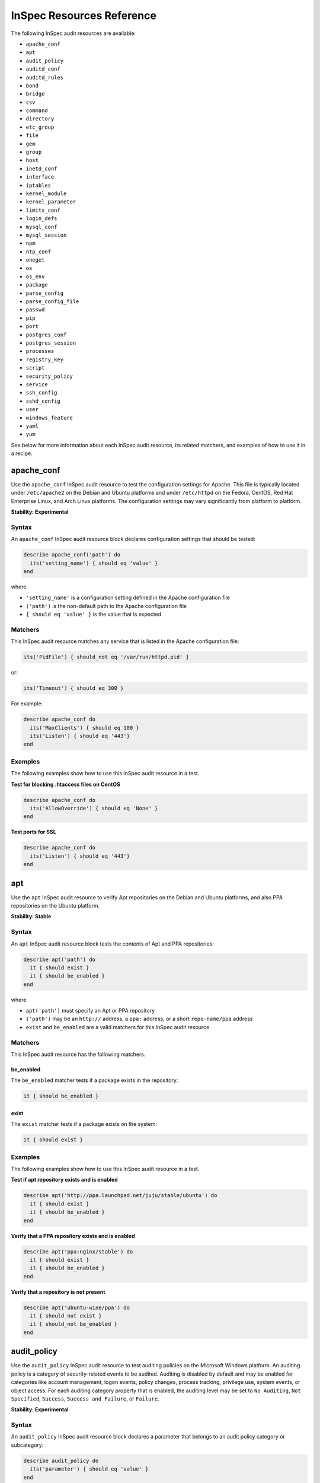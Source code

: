 =====================================================
InSpec Resources Reference
=====================================================

The following InSpec audit resources are available:

* ``apache_conf``
* ``apt``
* ``audit_policy``
* ``auditd_conf``
* ``auditd_rules``
* ``bond``
* ``bridge``
* ``csv``
* ``command``
* ``directory``
* ``etc_group``
* ``file``
* ``gem``
* ``group``
* ``host``
* ``inetd_conf``
* ``interface``
* ``iptables``
* ``kernel_module``
* ``kernel_parameter``
* ``limits_conf``
* ``login_defs``
* ``mysql_conf``
* ``mysql_session``
* ``npm``
* ``ntp_conf``
* ``oneget``
* ``os``
* ``os_env``
* ``package``
* ``parse_config``
* ``parse_config_file``
* ``passwd``
* ``pip``
* ``port``
* ``postgres_conf``
* ``postgres_session``
* ``processes``
* ``registry_key``
* ``script``
* ``security_policy``
* ``service``
* ``ssh_config``
* ``sshd_config``
* ``user``
* ``windows_feature``
* ``yaml``
* ``yum``

See below for more information about each InSpec audit resource, its related matchers, and examples of how to use it in a recipe.


apache_conf
=====================================================
Use the ``apache_conf`` |inspec resource| to test the configuration settings for |apache|. This file is typically located under ``/etc/apache2`` on the |debian| and |ubuntu| platforms and under ``/etc/httpd`` on the |fedora|, |centos|, |redhat enterprise linux|, and |archlinux| platforms. The configuration settings may vary significantly from platform to platform.

**Stability: Experimental**

Syntax
-----------------------------------------------------
An ``apache_conf`` |inspec resource| block declares configuration settings that should be tested:

.. code-block:: ruby

   describe apache_conf('path') do
     its('setting_name') { should eq 'value' }
   end

where

* ``'setting_name'`` is a configuration setting defined in the |apache| configuration file
* ``('path')`` is the non-default path to the |apache| configuration file
* ``{ should eq 'value' }`` is the value that is expected

Matchers
-----------------------------------------------------
This |inspec resource| matches any service that is listed in the |apache| configuration file:

.. code-block:: ruby

   its('PidFile') { should_not eq '/var/run/httpd.pid' }

or:

.. code-block:: ruby

   its('Timeout') { should eq 300 }

For example:

.. code-block:: ruby

   describe apache_conf do
     its('MaxClients') { should eq 100 }
     its('Listen') { should eq '443'}
   end

Examples
-----------------------------------------------------
The following examples show how to use this InSpec audit resource in a test.

**Test for blocking .htaccess files on CentOS**

.. code-block:: ruby

   describe apache_conf do
     its('AllowOverride') { should eq 'None' }
   end

**Test ports for SSL**

.. code-block:: ruby

   describe apache_conf do
     its('Listen') { should eq '443'}
   end


apt
=====================================================
Use the ``apt`` |inspec resource| to verify |apt| repositories on the |debian| and |ubuntu| platforms, and also |ppa| repositories on the |ubuntu| platform.

**Stability: Stable**

Syntax
-----------------------------------------------------
An ``apt`` |inspec resource| block tests the contents of |apt| and |ppa| repositories:

.. code-block:: ruby

   describe apt('path') do
     it { should exist }
     it { should be_enabled }
   end

where

* ``apt('path')`` must specify an |apt| or |ppa| repository
* ``('path')`` may be an ``http://`` address, a ``ppa:`` address, or a short ``repo-name/ppa`` address
* ``exist`` and ``be_enabled`` are a valid matchers for this |inspec resource|

Matchers
-----------------------------------------------------
This InSpec audit resource has the following matchers.

be_enabled
+++++++++++++++++++++++++++++++++++++++++++++++++++++
The ``be_enabled`` matcher tests if a package exists in the repository:

.. code-block:: ruby

   it { should be_enabled }

exist
+++++++++++++++++++++++++++++++++++++++++++++++++++++
The ``exist`` matcher tests if a package exists on the system:

.. code-block:: ruby

   it { should exist }

Examples
-----------------------------------------------------
The following examples show how to use this InSpec audit resource in a test.

**Test if apt repository exists and is enabled**

.. code-block:: ruby

   describe apt('http://ppa.launchpad.net/juju/stable/ubuntu') do
     it { should exist }
     it { should be_enabled }
   end

**Verify that a PPA repository exists and is enabled**

.. code-block:: ruby

   describe apt('ppa:nginx/stable') do
     it { should exist }
     it { should be_enabled }
   end

**Verify that a repository is not present**

.. code-block:: ruby

   describe apt('ubuntu-wine/ppa') do
     it { should_not exist }
     it { should_not be_enabled }
   end



audit_policy
=====================================================
Use the ``audit_policy`` |inspec resource| to test auditing policies on the |windows| platform. An auditing policy is a category of security-related events to be audited. Auditing is disabled by default and may be enabled for categories like account management, logon events, policy changes, process tracking, privilege use, system events, or object access. For each auditing category property that is enabled, the auditing level may be set to ``No Auditing``, ``Not Specified``, ``Success``, ``Success and Failure``, or ``Failure``.

**Stability: Experimental**

Syntax
-----------------------------------------------------
An ``audit_policy`` |inspec resource| block declares a parameter that belongs to an audit policy category or subcategory:

.. code-block:: ruby

   describe audit_policy do
     its('parameter') { should eq 'value' }
   end

where

* ``'parameter'`` must specify a parameter
* ``'value'`` must be one of ``No Auditing``, ``Not Specified``, ``Success``, ``Success and Failure``, or ``Failure``

Matchers
-----------------------------------------------------
This InSpec audit resource does not have any matchers.

Examples
-----------------------------------------------------
The following examples show how to use this InSpec audit resource.

**Test that a parameter is not set to "No Auditing"**

.. code-block:: ruby

   describe audit_policy do
     its('Other Account Logon Events') { should_not eq 'No Auditing' }
   end

**Test that a parameter is set to "Success"**

.. code-block:: ruby

   describe audit_policy do
     its('User Account Management') { should eq 'Success' }
   end



auditd_conf
=====================================================
Use the ``auditd_conf`` |inspec resource| to test the configuration settings for the audit daemon. This file is typically located under ``/etc/audit/auditd.conf'`` on |unix| and |linux| platforms.

**Stability: Experimental**

Syntax
-----------------------------------------------------
A ``auditd_conf`` |inspec resource| block declares configuration settings that should be tested:

.. code-block:: ruby

   describe auditd_conf('path') do
     its('keyword') { should eq 'value' }
   end

where

* ``'keyword'`` is a configuration setting defined in the ``auditd.conf`` configuration file
* ``('path')`` is the non-default path to the ``auditd.conf`` configuration file
* ``{ should eq 'value' }`` is the value that is expected

Matchers
-----------------------------------------------------
This |inspec resource| matches any keyword that is listed in the ``auditd.conf`` configuration file:

.. code-block:: ruby

   its('log_format') { should eq 'raw' }

Examples
-----------------------------------------------------
The following examples show how to use this InSpec audit resource.

**Test the auditd.conf file**

.. code-block:: ruby

   describe auditd_conf do
     its('log_file') { should eq '/full/path/to/file' }
     its('log_format') { should eq 'raw' }
     its('flush') { should eq 'none' }
     its('freq') { should eq '1' }
     its('num_logs') { should eq '0' }
     its('max_log_file') { should eq '6' }
     its('max_log_file_action') { should eq 'email' }
     its('space_left') { should eq '2' }
     its('action_mail_acct') { should eq 'root' }
     its('space_left_action') { should eq 'email' }
     its('admin_space_left') { should eq '1' }
     its('admin_space_left_action') { should eq 'halt' }
     its('disk_full_action') { should eq 'halt' }
     its('disk_error_action') { should eq 'halt' }
   end



auditd_rules
=====================================================
Use the ``auditd_rules`` |inspec resource| to test the rules for logging that exist on the system. The ``audit.rules`` file is typically located under ``/etc/audit/`` and contains the list of rules that define what is captured in log files.

**Stability: Experimental**

Syntax
-----------------------------------------------------
A ``auditd_rules`` |inspec resource| block declares one (or more) rules to be tested, and then what that rule should do:

.. code-block:: ruby

   describe auditd_rules do
     its('LIST_RULES') { should eq [
      'exit,always syscall=rmdir,unlink',
      'exit,always auid=1001 (0x3e9) syscall=open',
      'exit,always watch=/etc/group perm=wa',
      'exit,always watch=/etc/passwd perm=wa',
      'exit,always watch=/etc/shadow perm=wa',
      'exit,always watch=/etc/sudoers perm=wa',
      'exit,always watch=/etc/secret_directory perm=r',
    ] }
   end

or test that individual rules are defined:

.. code-block:: ruby

  describe auditd_rules do
    its('LIST_RULES') {should contain_match(/^exit,always watch=\/etc\/group perm=wa key=identity/) }
    its('LIST_RULES') {should contain_match(/^exit,always watch=\/etc\/passwd perm=wa key=identity/) }
    its('LIST_RULES') {should contain_match(/^exit,always watch=\/etc\/gshadow perm=wa key=identity/)}
    its('LIST_RULES') {should contain_match(/^exit,always watch=\/etc\/shadow perm=wa key=identity/)}
    its('LIST_RULES') {should contain_match(/^exit,always watch=\/etc\/security\/opasswd perm=wa key=identity/)}
  end

where each test

* Must declare one (or more) rules to be tested

Examples
-----------------------------------------------------
The following examples show how to use this InSpec audit resource.

**Test if a rule contains a matching element that is identified by a regular expression.**

.. code-block:: ruby

   describe audit_daemon_rules do
     its("LIST_RULES") {
       should contain_match(/^exit,always arch=.* key=time-change syscall=adjtimex,settimeofday/)
     }
   end



bond
=====================================================
Use the ``bond`` |inspec resource| to test a logical, bonded network interface (i.e. "two or more network interfaces aggregated into a single, logical network interface"). On |linux| platforms, any value in the ``/proc/net/bonding`` directory may be tested.

**Stability: Stable**

Syntax
-----------------------------------------------------
A ``bond`` |inspec resource| block declares a bonded network interface, and then specifies the properties of that bonded network interface to be tested:

.. code-block:: ruby

   describe bond('name') do
     it { should exist }
   end

where

* ``'name'`` is the name of the bonded network interface
* ``{ should exist }`` is a valid matcher for this |inspec resource|

Matchers
-----------------------------------------------------
This InSpec audit resource has the following matchers.

content
+++++++++++++++++++++++++++++++++++++++++++++++++++++
The ``content`` matcher tests if contents in the file that defines the bonded network interface match the value specified in the test. The values of the ``content`` matcher are arbitrary:

.. code-block:: ruby

   its('content') { should match('value') }

exist
+++++++++++++++++++++++++++++++++++++++++++++++++++++
The ``exist`` matcher tests if the bonded network interface is available:

.. code-block:: ruby

   it { should exist }

have_interface
+++++++++++++++++++++++++++++++++++++++++++++++++++++
The ``have_interface`` matcher tests if the bonded network interface has one (or more) secondary interfaces:

.. code-block:: ruby

   it { should have_interface }

interfaces
+++++++++++++++++++++++++++++++++++++++++++++++++++++
The ``interfaces`` matcher tests if the named secondary interfaces are available:

.. code-block:: ruby

   its('interfaces') { should eq ['eth0', 'eth1', ...] }

params
+++++++++++++++++++++++++++++++++++++++++++++++++++++
The ``params`` matcher tests arbitrary parameters for the bonded network interface:

.. code-block:: ruby

   its('params') { should eq 'value' }

Examples
-----------------------------------------------------
The following examples show how to use this InSpec audit resource.

**Test if eth0 is a secondary interface for bond0**

.. code-block:: ruby

   describe bond('bond0') do
     it { should exist }
     it { should have_interface 'eth0' }
   end

**Test parameters for bond0**

.. code-block:: ruby

   describe bond('bond0') do
     its('Bonding Mode') { should eq 'IEEE 802.3ad Dynamic link aggregation' }
     its('Transmit Hash Policy') { should eq 'layer3+4 (1)' }
     its('MII Status') { should eq 'up' }
     its('MII Polling Interval (ms)') { should eq '100' }
     its('Up Delay (ms)') { should eq '0' }
     its('Down Delay (ms)') { should eq '0' }
   end





bridge
=====================================================
Use the ``bridge`` |inspec resource| to test basic network bridge properties, such as name, if an interface is defined, and the associations for any defined interface.

* On |linux| platforms, any value in the ``/sys/class/net/{interface}/bridge`` directory may be tested
* On the |windows| platform, the ``Get-NetAdapter`` cmdlet is associated with the ``Get-NetAdapterBinding`` cmdlet and returns the ``ComponentID ms_bridge`` value as a |json| object

.. not sure the previous two bullet items are actually true, but keeping there for reference for now, just in case

**Stability: Stable**

Syntax
-----------------------------------------------------
A ``bridge`` |inspec resource| block declares the bridge to be tested and what interface it should be associated with:

.. code-block:: ruby

   describe bridge('br0') do
     it { should exist }
     it { should have_interface 'eth0' }
   end

..
.. where
..
.. * ``xxxxx`` must specify xxxxx
.. * xxxxx
.. * ``xxxxx`` is a valid matcher for this InSpec audit resource
..


Matchers
-----------------------------------------------------
This InSpec audit resource has the following matchers.

exist
+++++++++++++++++++++++++++++++++++++++++++++++++++++
The ``exist`` matcher tests if the network bridge is available:

.. code-block:: ruby

   it { should exist }

have_interface
+++++++++++++++++++++++++++++++++++++++++++++++++++++
The ``have_interface`` matcher tests if the named interface is defined for the network bridge:

.. code-block:: ruby

   it { should have_interface 'eth0' }

interfaces
+++++++++++++++++++++++++++++++++++++++++++++++++++++
The ``interfaces`` matcher tests if the named interface is present:

.. code-block:: ruby

   its('interfaces') { should eq 'foo' }
   its('interfaces') { should eq 'bar' }
   its('interfaces') { should include('foo') }

..
.. Examples
.. -----------------------------------------------------
.. The following examples show how to use this InSpec audit resource.
..
.. **xxxxx**
..
.. xxxxx
..
.. **xxxxx**
..
.. xxxxx
..




command
=====================================================
Use the ``command`` |inspec resource| to test an arbitrary command that is run on the system.

**Stability: Stable**

Syntax
-----------------------------------------------------
A ``command`` |inspec resource| block declares a command to be run, one (or more) expected outputs, and the location to which that output is sent:

.. code-block:: ruby

   describe command('command') do
     it { should exist }
     its('matcher') { should eq 'output' }
   end

where

* ``'command'`` must specify a command to be run
* ``'matcher'`` is one of ``exit_status``, ``stderr``, or ``stdout``
* ``'output'`` tests the output of the command run on the system versus the output value stated in the test

Matchers
-----------------------------------------------------
This InSpec audit resource has the following matchers.

exist
+++++++++++++++++++++++++++++++++++++++++++++++++++++
The ``exist`` matcher tests if a command may be run on the system:

.. code-block:: ruby

   it { should exist }

exit_status
+++++++++++++++++++++++++++++++++++++++++++++++++++++
The ``exit_status`` matcher tests the exit status for the command:

.. code-block:: ruby

   its('exit_status') { should eq 123 }

stderr
+++++++++++++++++++++++++++++++++++++++++++++++++++++
The ``stderr`` matcher tests results of the command as returned in standard error (stderr):

.. code-block:: ruby

   its('stderr') { should eq 'error' }

stdout
+++++++++++++++++++++++++++++++++++++++++++++++++++++
The ``stdout`` matcher tests results of the command as returned in standard output (stdout):

.. code-block:: ruby

   its('stdout') { should eq '/^1$/' }

Examples
-----------------------------------------------------
The following examples show how to use this InSpec audit resource.

**Test for PostgreSQL database running a RC, but no development, or beta release**

.. code-block:: ruby

   describe command('psql -V') do
     its('stdout') { should eq '/RC/' }
     its('stdout') { should_not eq '/DEVEL/' }
     its('stdout') { should_not eq '/BETA/' }
   end

**Test standard output (stdout)**

.. code-block:: ruby

   describe command('echo hello') do
     its('stdout') { should eq 'hello\n' }
     its('stderr') { should eq '' }
     its('exit_status') { should eq 0 }
   end

**Test standard error (stderr)**

.. code-block:: ruby

   describe command('>&2 echo error') do
     its('stdout') { should eq '' }
     its('stderr') { should eq 'error\n' }
     its('exit_status') { should eq 0 }
   end

**Test an exit status code**

.. code-block:: ruby

   describe command('exit 123') do
     its('stdout') { should eq '' }
     its('stderr') { should eq '' }
     its('exit_status') { should eq 123 }
   end

**Test if the command shell exists**

.. code-block:: ruby

   describe command('/bin/sh').exist? do
     it { should eq true }
   end

**Test for a command that should not exist**

.. code-block:: ruby

   describe command('this is not existing').exist? do
     it { should eq false }
   end




csv
=====================================================
Use the ``csv`` |inspec resource| to test configuration data in a |csv| file.

**Stability: Experimental**

Syntax
-----------------------------------------------------
A ``csv`` |inspec resource| block declares the configuration data to be tested:

.. code-block:: ruby

   describe csv('file') do
     its('name') { should eq 'foo' }
   end

where

* ``'file'`` is the path to a |csv| file
* ``name`` is a configuration setting in a |csv| file
* ``should eq 'foo'`` tests a value of ``name`` as read from a |csv| file versus the value declared in the test

Matchers
-----------------------------------------------------
This InSpec audit resource has the following matchers.

name
+++++++++++++++++++++++++++++++++++++++++++++++++++++
The ``name`` matcher tests the value of ``name`` as read from a |csv| file versus the value declared in the test:

.. code-block:: ruby

   its('name') { should eq 'foo' }

Examples
-----------------------------------------------------
The following examples show how to use this InSpec audit resource.

**Test a CSV file**

.. code-block:: ruby

   describe csv('some_file.csv') do
     its('setting') { should eq 1 }
   end



directory
=====================================================
Use the ``directory`` |inspec resource| to test if the file type is a directory. This is equivalent to using the ``file`` |inspec resource| and the ``be_directory`` matcher, but provides a simpler and more direct way to test directories. All of the matchers available to ``file`` may be used with ``directory``.

**Stability: Experimental**

Syntax
-----------------------------------------------------
A ``directory`` |inspec resource| block declares the location of the directory to be tested, and then one (or more) matchers:

.. code-block:: ruby

   describe directory('path') do
     it { should MATCHER 'value' }
   end

Matchers
-----------------------------------------------------
This |inspec resource| may use any of the matchers available to the ``file`` resource that are useful for testing a directory.

..
.. Examples
.. -----------------------------------------------------
.. The following examples show how to use this InSpec audit resource.
..
.. **xxxxx**
..
.. xxxxx
..
.. **xxxxx**
..
.. xxxxx
..


etc_group
=====================================================
Use the ``etc_group`` |inspec resource| to test groups that are defined on |linux| and |unix| platforms. The ``/etc/group`` file stores details about each group---group name, password, group identifier, along with a comma-separate list of users that belong to the group.

**Stability: Experimental**

Syntax
-----------------------------------------------------
A ``etc_group`` |inspec resource| block declares a collection of properties to be tested:

.. code-block:: ruby

   describe etc_group('path') do
     its('matcher') { should eq 'some_value' }
   end

or:

.. code-block:: ruby

   describe etc_group.where(item: 'value', item: 'value') do
     its('gids') { should_not contain_duplicates }
     its('groups') { should include 'user_name' }
     its('users') { should include 'user_name' }
   end

where

* ``('path')`` is the non-default path to the ``inetd.conf`` file
* ``.where()`` may specify a specific item and value, to which the matchers are compared
* ``'gids'``, ``'groups'``, and ``'users'`` are valid matchers for this |inspec resource|

Matchers
-----------------------------------------------------
This InSpec audit resource has the following matchers.

gids
+++++++++++++++++++++++++++++++++++++++++++++++++++++
The ``gids`` matcher tests if the named group identifier is present or if it contains duplicates:

.. code-block:: ruby

   its('gids') { should_not contain_duplicates }

groups
+++++++++++++++++++++++++++++++++++++++++++++++++++++
The ``groups`` matcher tests all groups for the named user:

.. code-block:: ruby

   its('groups') { should include 'my_group' }

users
+++++++++++++++++++++++++++++++++++++++++++++++++++++
The ``users`` matcher tests all groups for the named user:

.. code-block:: ruby

   its('users') { should include 'my_user' }

where
+++++++++++++++++++++++++++++++++++++++++++++++++++++
The ``where`` matcher allows the test to be focused to one (or more) specific items:

.. code-block:: ruby

   etc_group.where(item: 'value', item: 'value')

where ``item`` may be one (or more) of:

* ``name: 'name'``
* ``group_name: 'group_name'``
* ``password: 'password'``
* ``gid: 'gid'``
* ``group_id: 'gid'``
* ``users: 'user_name'``
* ``members: 'member_name'``

Examples
-----------------------------------------------------
The following examples show how to use this InSpec audit resource.

**Test group identifiers (GIDs) for duplicates**

.. code-block:: ruby

   describe etc_group do
     its('gids') { should_not contain_duplicates }
   end

**Test all groups to see if a specific user belongs to one (or more) groups**

.. code-block:: ruby

   describe etc_group do
     its('groups') { should include 'my_group' }
   end


**Test all groups for a specific user name**

.. code-block:: ruby

   describe etc_group do
     its('users') { should include 'my_user' }
   end

**Filter a list of groups for a specific user**

.. code-block:: ruby

   describe etc_group.where(name: 'my_group') do
     its('users') { should include 'my_user' }
   end



file
=====================================================
Use the ``file`` |inspec resource| to test all system file types, including files, directories, symbolic links, named pipes, sockets, character devices, block devices, and doors.

**Stability: Stable**

Syntax
-----------------------------------------------------
A ``file`` |inspec resource| block declares the location of the file type to be tested, what type that file should be (if required), and then one (or more) matchers:

.. code-block:: ruby

   describe file('path') do
     it { should MATCHER 'value' }
   end

where

* ``('path')`` is the name of the file and/or the path to the file
* ``MATCHER`` is a valid matcher for this |inspec resource|
* ``'value'`` is the value to be tested

Matchers
-----------------------------------------------------
This InSpec audit resource has the following matchers.

be_block_device
+++++++++++++++++++++++++++++++++++++++++++++++++++++
The ``be_block_device`` matcher tests if the file exists as a block device, such as ``/dev/disk0`` or ``/dev/disk0s9``:

.. code-block:: ruby

   it { should be_block_device }

be_character_device
+++++++++++++++++++++++++++++++++++++++++++++++++++++
The ``be_character_device`` matcher tests if the file exists as a character device (that corresponds to a block device), such as ``/dev/rdisk0`` or ``/dev/rdisk0s9``:

.. code-block:: ruby

   it { should be_character_device }

be_directory
+++++++++++++++++++++++++++++++++++++++++++++++++++++
The ``be_directory`` matcher tests if the file exists as a directory, such as ``/etc/passwd``, ``/etc/shadow``, or ``/var/log/httpd``:

.. code-block:: ruby

   it { should be_directory }

be_executable
+++++++++++++++++++++++++++++++++++++++++++++++++++++
The ``be_executable`` matcher tests if the file exists as an executable:

.. code-block:: ruby

   it { should be_executable }

The ``be_executable`` matcher may also test if the file is executable by a specific owner, group, or user. For example, a group:

.. code-block:: ruby

   it { should be_executable.by('group') }

an owner:

.. code-block:: ruby

   it { should be_executable.by('owner') }

a user:

.. code-block:: ruby

   it { should be_executable.by_user('user') }

be_file
+++++++++++++++++++++++++++++++++++++++++++++++++++++
The ``be_file`` matcher tests if the file exists as a file. This can be useful with configuration files like ``/etc/passwd`` where there typically is not an associated file extension---``passwd.txt``:

.. code-block:: ruby

   it { should be_file }

be_grouped_into
+++++++++++++++++++++++++++++++++++++++++++++++++++++
The ``be_grouped_into`` matcher tests if the file exists as part of the named group:

.. code-block:: ruby

   it { should be_grouped_into 'group' }

be_immutable
+++++++++++++++++++++++++++++++++++++++++++++++++++++
The ``be_immutable`` matcher tests if the file is immutable, i.e. "cannot be changed":

.. code-block:: ruby

   it { should be_immutable }

be_linked_to
+++++++++++++++++++++++++++++++++++++++++++++++++++++
The ``be_linked_to`` matcher tests if the file is linked to the named target:

.. code-block:: ruby

   it { should be_linked_to '/etc/target-file' }

be_mounted
+++++++++++++++++++++++++++++++++++++++++++++++++++++
The ``be_mounted`` matcher tests if the file is accessible from the file system:

.. code-block:: ruby

   it { should be_mounted }

be_owned_by
+++++++++++++++++++++++++++++++++++++++++++++++++++++
The ``be_owned_by`` matcher tests if the file is owned by the named user, such as ``root``:

.. code-block:: ruby

   it { should be_owned_by 'root' }

be_pipe
+++++++++++++++++++++++++++++++++++++++++++++++++++++
The ``be_pipe`` matcher tests if the file exists as first-in, first-out special file (``.fifo``) that is typically used to define a named pipe, such as ``/var/log/nginx/access.log.fifo``:

.. code-block:: ruby

   it { should be_pipe }

be_readable
+++++++++++++++++++++++++++++++++++++++++++++++++++++
The ``be_readable`` matcher tests if the file is readable:

.. code-block:: ruby

   it { should be_readable }

The ``be_readable`` matcher may also test if the file is readable by a specific owner, group, or user. For example, a group:

.. code-block:: ruby

   it { should be_readable.by('group') }

an owner:

.. code-block:: ruby

   it { should be_readable.by('owner') }

a user:

.. code-block:: ruby

   it { should be_readable.by_user('user') }

be_socket
+++++++++++++++++++++++++++++++++++++++++++++++++++++
The ``be_socket`` matcher tests if the file exists as socket (``.sock``), such as ``/var/run/php-fpm.sock``:

.. code-block:: ruby

   it { should be_socket }

be_symlink
+++++++++++++++++++++++++++++++++++++++++++++++++++++
The ``be_symlink`` matcher tests if the file exists as a symbolic, or soft link that contains an absolute or relative path reference to another file:

.. code-block:: ruby

   it { should be_symlink }

be_version
+++++++++++++++++++++++++++++++++++++++++++++++++++++
The ``be_version`` matcher tests the version of the file:

.. code-block:: ruby

   it { should be_version '1.2.3' }

be_writable
+++++++++++++++++++++++++++++++++++++++++++++++++++++
The ``be_writable`` matcher tests if the file is writable:

.. code-block:: ruby

   it { should be_writable }

The ``be_writable`` matcher may also test if the file is writable by a specific owner, group, or user. For example, a group:

.. code-block:: ruby

   it { should be_writable.by('group') }

an owner:

.. code-block:: ruby

   it { should be_writable.by('owner') }

a user:

.. code-block:: ruby

   it { should be_writable.by_user('user') }

content
+++++++++++++++++++++++++++++++++++++++++++++++++++++
The ``content`` matcher tests if contents in the file match the value specified in the test. The values of the ``content`` matcher are arbitrary and depend on the file type being tested and also the type of information that is expected to be in that file:

.. code-block:: ruby

   its('content') { should contain 'value' }

The following complete example tests the ``pg_hba.conf`` file in |postgresql| for |md5| requirements.  The tests look at all ``host`` and ``local`` settings in that file, and then compare the |md5| checksums against the values in the test:

.. code-block:: bash

   describe file(hba_config_file) do
     its('content') { should match '/local\s.*?all\s.*?all\s.*?md5/' }
     its('content') { should match '%r{/host\s.*?all\s.*?all\s.*?127.0.0.1\/32\s.*?md5/}' }
     its('content') { should match '%r{/host\s.*?all\s.*?all\s.*?::1\/128\s.*?md5/}' }
   end

exist
+++++++++++++++++++++++++++++++++++++++++++++++++++++
The ``exist`` matcher tests if the named file exists:

.. code-block:: ruby

   it { should exist }

file_version
+++++++++++++++++++++++++++++++++++++++++++++++++++++
The ``file_version`` matcher tests if the file's version matches the specified value. The difference between a file's "file version" and "product version" is that the file version is the version number of the file itself, whereas the product version is the version number associated with the application from which that file originates:

.. code-block:: ruby

   its('file_version') { should eq '1.2.3' }

group
+++++++++++++++++++++++++++++++++++++++++++++++++++++
The ``group`` matcher tests if the group to which a file belongs matches the specified value:

.. code-block:: ruby

   its('group') { should eq 'admins' }

have_mode
+++++++++++++++++++++++++++++++++++++++++++++++++++++
The ``have_mode`` matcher tests if a file has a mode assigned to it:

.. code-block:: ruby

   it { should have_mode }

link_path
+++++++++++++++++++++++++++++++++++++++++++++++++++++
The ``link_path`` matcher tests if the file exists at the specified path:

.. code-block:: ruby

   its('link_path') { should eq '/some/path/to/file' }

link_target
+++++++++++++++++++++++++++++++++++++++++++++++++++++
The ``link_target`` matcher tests if a file that is linked to this file exists at the specified path:

.. code-block:: ruby

   its('link_target') { should eq '/some/path/to/file' }

md5sum
+++++++++++++++++++++++++++++++++++++++++++++++++++++
The ``md5sum`` matcher tests if the |md5| checksum for a file matches the specified value:

.. code-block:: ruby

   its('md5sum') { should eq '3329x3hf9130gjs9jlasf2305mx91s4j' }

mode
+++++++++++++++++++++++++++++++++++++++++++++++++++++
The ``mode`` matcher tests if the mode assigned to the file matches the specified value:

.. code-block:: ruby

   its('mode') { should eq 0644 }

mtime
+++++++++++++++++++++++++++++++++++++++++++++++++++++
The ``mtime`` matcher tests if the file modification time for the file matches the specified value:

.. code-block:: ruby

   its('mtime') { should eq 'October 31 2015 12:10:45' }

or:

.. code-block:: bash

   describe file('/').mtime.to_i do
     it { should <= Time.now.to_i }
     it { should >= Time.now.to_i - 1000}
   end

owner
+++++++++++++++++++++++++++++++++++++++++++++++++++++
The ``owner`` matcher tests if the owner of the file matches the specified value:

.. code-block:: ruby

   its('owner') { should eq 'root' }

product_version
+++++++++++++++++++++++++++++++++++++++++++++++++++++
The ``product_version`` matcher tests if the file's product version matches the specified value. The difference between a file's "file version" and "product version" is that the file version is the version number of the file itself, whereas the product version is the version number associated with the application from which that file originates:

.. code-block:: ruby

   its('product_version') { should eq 2.3.4 }

selinux_label
+++++++++++++++++++++++++++++++++++++++++++++++++++++
The ``selinux_label`` matcher tests if the |selinux| label for a file matches the specified value:

.. code-block:: ruby

   its('selinux_label') { should eq 'system_u:system_r:httpd_t:s0' }

sha256sum
+++++++++++++++++++++++++++++++++++++++++++++++++++++
The ``sha256sum`` matcher tests if the |sha256| checksum for a file matches the specified value:

.. code-block:: ruby

   its('sha256sum') { should eq 'b837ch38lh19bb8eaopl8jvxwd2e4g58jn9lkho1w3ed9jbkeicalplaad9k0pjn' }

size
+++++++++++++++++++++++++++++++++++++++++++++++++++++
The ``size`` matcher tests if a file's size matches, is greater than, or is less than the specified value. For example, equal:

.. code-block:: ruby

   its('size') { should eq 32375 }

Greater than:

.. code-block:: ruby

   its('size') { should > 64 }

Less than:

.. code-block:: ruby

   its('size') { should < 10240 }

type
+++++++++++++++++++++++++++++++++++++++++++++++++++++
The ``type`` matcher tests if the first letter of the file's mode string contains one of the following characters:

* ``-`` or ``f`` (the file is a file); use ``'file`` to test for this file type
* ``d`` (the file is a directory); use ``'directory`` to test for this file type
* ``l`` (the file is a symbolic link); use ``'link`` to test for this file type
* ``p`` (the file is a named pipe); use ``'pipe`` to test for this file type
* ``s`` (the file is a socket); use ``'socket`` to test for this file type
* ``c`` (the file is a character device); use ``'character`` to test for this file type
* ``b`` (the file is a block device); use ``'block`` to test for this file type
* ``D`` (the file is a door); use ``'door`` to test for this file type

For example:

.. code-block:: ruby

   its('type') { should eq 'file' }

or:

.. code-block:: ruby

   its('type') { should eq 'socket' }

Examples
-----------------------------------------------------
The following examples show how to use this InSpec audit resource.

**Test the contents of a file for MD5 requirements**

.. code-block:: bash

   describe file(hba_config_file) do
     its('content') { should match '/local\s.*?all\s.*?all\s.*?md5/' }
     its('content') { should match '%r{/host\s.*?all\s.*?all\s.*?127.0.0.1\/32\s.*?md5/}' }
     its('content') { should match '%r{/host\s.*?all\s.*?all\s.*?::1\/128\s.*?md5/}' }
   end

**Test if a file exists**

.. code-block:: bash

   describe file('/tmp') do
    it { should exist }
   end

**Test that a file does not exist**

.. code-block:: bash

   describe file('/tmpest') do
    it { should_not exist }
   end

**Test if a path is a directory**

.. code-block:: bash

   describe file('/tmp') do
    its('type') { should eq :directory }
    it { should be_directory }
   end

**Test if a path is a file and not a directory**

.. code-block:: bash

   describe file('/proc/version') do
     its('type') { should eq 'file' }
     it { should be_file }
     it { should_not be_directory }
   end

**Test if a file is a symbolic link**

.. code-block:: bash

   describe file('/dev/stdout') do
     its('type') { should eq 'symlink' }
     it { should be_symlink }
     it { should_not be_file }
     it { should_not be_directory }
   end

**Test if a file is a character device**

.. code-block:: bash

   describe file('/dev/zero') do
     its('type') { should eq 'character' }
     it { should be_character_device }
     it { should_not be_file }
     it { should_not be_directory }
   end

**Test if a file is a block device**

.. code-block:: bash

   describe file('/dev/zero') do
     its('type') { should eq 'block' }
     it { should be_character_device }
     it { should_not be_file }
     it { should_not be_directory }
   end

**Test the mode for a file**

.. code-block:: bash

   describe file('/dev') do
    its('mode') { should eq 00755 }
   end

**Test the owner of a file**

.. code-block:: bash

   describe file('/root') do
     its('owner') { should eq 'root' }
   end

**Test if a file is owned by the root user**

.. code-block:: bash

   describe file('/dev') do
     it { should be_owned_by 'root' }
   end

**Test the mtime for a file**

.. code-block:: bash

   describe file('/').mtime.to_i do
     it { should <= Time.now.to_i }
     it { should >= Time.now.to_i - 1000}
   end

**Test that a file's size is between 64 and 10240**

.. code-block:: bash

   describe file('/') do
     its('size') { should be > 64 }
     its('size') { should be < 10240 }
   end

**Test that a file's size is zero**

.. code-block:: bash

   describe file('/proc/cpuinfo') do
     its('size') { should be 0 }
   end

**Test that a file is not mounted**

.. code-block:: bash

   describe file('/proc/cpuinfo') do
     it { should_not be_mounted }
   end

**Test an MD5 checksum**

.. code-block:: bash

   require 'digest'
   cpuinfo = file('/proc/cpuinfo').content
   md5sum = Digest::MD5.hexdigest(cpuinfo)

   describe file('/proc/cpuinfo') do
     its('md5sum') { should eq md5sum }
   end

**Test an SHA-256 checksum**

.. code-block:: bash

   require 'digest'
   cpuinfo = file('/proc/cpuinfo').content
   sha256sum = Digest::SHA256.hexdigest(cpuinfo)

   describe file('/proc/cpuinfo') do
     its('sha256sum') { should eq sha256sum }
   end


gem
=====================================================
Use the ``gem`` |inspec resource| to test if a global |gem| package is installed.

**Stability: Experimental**

Syntax
-----------------------------------------------------
A ``gem`` |inspec resource| block declares a package and (optionally) a package version:

.. code-block:: ruby

   describe gem('gem_package_name') do
     it { should be_installed }
   end

where

* ``('gem_package_name')`` must specify a |gem| package, such as ``'rubocop'``
* ``be_installed`` is a valid matcher for this |inspec resource|

Matchers
-----------------------------------------------------
This InSpec audit resource has the following matchers.

be_installed
+++++++++++++++++++++++++++++++++++++++++++++++++++++
The ``be_installed`` matcher tests if the named |gem| package is installed:

.. code-block:: ruby

   it { should be_installed }

version
+++++++++++++++++++++++++++++++++++++++++++++++++++++
The ``version`` matcher tests if the named package version is on the system:

.. code-block:: ruby

   its('version') { should eq '0.33.0' }

Examples
-----------------------------------------------------
The following examples show how to use this InSpec audit resource.

**Verify that a gem package is installed, with a specific version**

.. code-block:: ruby

   describe gem('rubocop') do
     it { should be_installed }
     its('version') { should eq '0.33.0' }
   end

**Verify that a gem package is not installed**

.. code-block:: ruby

   describe gem('rubocop') do
     it { should_not be_installed }
   end


group
=====================================================
Use the ``group`` |inspec resource| to test groups on the system.

Syntax
-----------------------------------------------------
A ``group`` |inspec resource| block declares a group, and then the details to be tested, such as if the group is a local group, the group identifier, or if the group exists:

.. code-block:: ruby

   describe group('group_name') do
     it { should exist }
     its('gid') { should eq 0 }
   end

where

* ``'group_name'`` must specify the name of a group on the system
* ``exist`` and ``'gid'`` are valid matchers for this |inspec resource|

Matchers
-----------------------------------------------------
This InSpec audit resource has the following matchers.

be_local
+++++++++++++++++++++++++++++++++++++++++++++++++++++
The ``be_local`` matcher tests if the group is a local group:

.. code-block:: ruby

   it { should be_local }

exist
+++++++++++++++++++++++++++++++++++++++++++++++++++++
The ``exist`` matcher tests if the named user exists:

.. code-block:: ruby

   it { should exist }

gid
+++++++++++++++++++++++++++++++++++++++++++++++++++++
The ``gid`` matcher tests the named group identifier:

.. code-block:: ruby

   its('gid') { should eq 1234 }

Examples
-----------------------------------------------------
The following examples show how to use this InSpec audit resource.

**Test the group identifier for the root group**

.. code-block:: ruby

   describe group('root') do
     it { should exist }
     its('gid') { should eq 0 }
   end



host
=====================================================
Use the ``host`` |inspec resource| to test the name used to refer to a specific host and its availability, including the Internet protocols and ports over which that host name should be available.

**Stability: Stable**

Syntax
-----------------------------------------------------
A ``host`` |inspec resource| block declares a host name, and then (depending on what is to be tested) a port and/or a protocol:

.. code-block:: ruby

   describe host('example.com', port: 80, proto: 'tcp') do
     it { should be_reachable }
   end

where

* ``host()`` must specify a host name and may specify a port number and/or a protocol
* ``'example.com'`` is the host name
* ``port:`` is the port number
* ``proto: 'name'`` is the Internet protocol: |tcp| (``proto: 'tcp'``), |udp| (``proto: 'udp'`` or  |icmp| (``proto: 'icmp'``))
* ``be_reachable`` is a valid matcher for this |inspec resource|

Matchers
-----------------------------------------------------
This InSpec audit resource has the following matchers.

be_reachable
+++++++++++++++++++++++++++++++++++++++++++++++++++++
The ``be_reachable`` matcher tests if the host name is available:

.. code-block:: ruby

   it { should be_reachable }

be_resolvable
+++++++++++++++++++++++++++++++++++++++++++++++++++++
The ``be_resolvable`` matcher tests for host name resolution, i.e. "resolvable to an IP address":

.. code-block:: ruby

   it { should be_resolvable }

ipaddress
-----------------------------------------------------
The ``ipaddress`` matcher tests if a host name is resolvable to a specific IP address:

.. code-block:: ruby

   its('ipaddress') { should include '93.184.216.34' }

Examples
-----------------------------------------------------
The following examples show how to use this InSpec audit resource.

**Verify host name s reachable over a specific protocol and port number**

.. code-block:: ruby

   describe host('example.com', port: 53, proto: 'udp') do
     it { should be_reachable }
   end

**Verify that a specific IP address can be resolved**

.. code-block:: ruby

   describe host('example.com', port: 80, proto: 'tcp') do
     it { should be_resolvable }
     its('ipaddress') { should include '192.168.1.1' }
   end




inetd_conf
=====================================================
Use the ``inetd_conf`` |inspec resource| to test if a service is enabled in the ``inetd.conf`` file on |linux| and |unix| platforms. |inetd|---the Internet service daemon---listens on dedicated ports, and then loads the appropriate program based on a request. The ``inetd.conf`` file is typically located at ``/etc/inetd.conf`` and contains a list of Internet services associated to the ports on which that service will listen. Only enabled services may handle a request; only services that are required by the system should be enabled.

**Stability: Experimental**

Syntax
-----------------------------------------------------
An ``inetd_conf`` |inspec resource| block declares the list of services that are enabled in the ``inetd.conf`` file:

.. code-block:: ruby

   describe inetd_conf('path') do
     its('service_name') { should eq 'value' }
   end

where

* ``'service_name'`` is a service listed in the ``inetd.conf`` file
* ``('path')`` is the non-default path to the ``inetd.conf`` file
* ``should eq 'value'`` is the value that is expected

Matchers
-----------------------------------------------------
This |inspec resource| matches any service that is listed in the ``inetd.conf`` file. You may want to ensure that specific services do not listen via ``inetd.conf``:

.. code-block:: ruby

   its('shell') { should eq nil }

or:

.. code-block:: ruby

   its('netstat') { should eq nil }

or:

.. code-block:: ruby

   its('systat') { should eq nil }

For example:

.. code-block:: ruby

   describe inetd_conf do
     its('shell') { should eq nil }
     its('login') { should eq nil }
     its('exec') { should eq nil }
   end

Examples
-----------------------------------------------------
The following examples show how to use this InSpec audit resource.

**Verify that FTP is disabled**

The contents if the ``inetd.conf`` file contain the following:

.. code-block:: text

   #ftp      stream   tcp   nowait   root   /usr/sbin/tcpd   in.ftpd -l -a
   #telnet   stream   tcp   nowait   root   /usr/sbin/tcpd   in.telnetd

and the following test is defined:

.. code-block:: ruby

   describe inetd_conf do
     its('ftp') { should eq nil }
     its('telnet') { should eq nil }
   end

Because both the ``ftp`` and ``telnet`` Internet services are commented out (``#``), both services are disabled. Consequently, both tests will return ``true``. However, if the ``inetd.conf`` file is set as follows:

.. code-block:: text

   ftp       stream   tcp   nowait   root   /usr/sbin/tcpd   in.ftpd -l -a
   #telnet   stream   tcp   nowait   root   /usr/sbin/tcpd   in.telnetd

then the same test will return ``false`` for ``ftp`` and the entire test will fail.

**Test if telnet is installed**

.. code-block:: ruby

   describe package('telnetd') do
     it { should_not be_installed }
   end

   describe inetd_conf do
     its('telnet') { should eq nil }
   end



interface
=====================================================
Use the ``interface`` |inspec resource| to test basic network adapter properties, such as name, status, state, address, and link speed (in MB/sec).

* On |linux| platforms, ``/sys/class/net/#{iface}`` is used as source
* On the |windows| platform, the ``Get-NetAdapter`` cmdlet is used as source

**Stability: Stable**

Syntax
-----------------------------------------------------
An ``interface`` |inspec resource| block declares network interface properties to be tested:

.. code-block:: ruby

   describe interface do
     it { should be_up }
     its('speed') { should eq 1000 }
     its('name') { should eq eth0 }
   end


Matchers
-----------------------------------------------------
This InSpec audit resource has the following matchers.

be_up
+++++++++++++++++++++++++++++++++++++++++++++++++++++
The ``be_up`` matcher tests if the network interface is available:

.. code-block:: ruby

   it { should be_up }

name
+++++++++++++++++++++++++++++++++++++++++++++++++++++
The ``name`` matcher tests if the named network interface exists:

.. code-block:: ruby

   its('name') { should eq eth0 }

speed
+++++++++++++++++++++++++++++++++++++++++++++++++++++
The ``speed`` matcher tests the speed of the network interface, in MB/sec:

.. code-block:: ruby

   its('speed') { should eq 1000 }

..
.. Examples
.. -----------------------------------------------------
.. The following examples show how to use this InSpec audit resource.
..
.. **xxxxx**
..
.. xxxxx
..
.. **xxxxx**
..
.. xxxxx
..



iptables
=====================================================
Use the ``iptables`` |inspec resource| to test rules that are defined in ``iptables``, which maintains tables of IP packet filtering rules. There may be more than one table. Each table contains one (or more) chains (both built-in and custom). A chain is a list of rules that match packets. When the rule matches, the rule defines what target to assign to the packet.

**Stability: Experimental**

Syntax
-----------------------------------------------------
A ``iptables`` |inspec resource| block declares tests for rules in IP tables:

.. code-block:: ruby

   describe iptables(rule:'name', table:'name', chain: 'name') do
     it { should have_rule('RULE') }
   end

where

* ``iptables()`` may specify any combination of ``rule``, ``table``, or ``chain``
* ``rule:'name'`` is the name of a rule that matches a set of packets
* ``table:'name'`` is the packet matching table against which the test is run
* ``chain: 'name'`` is the name of a user-defined chain or one of ``ACCEPT``, ``DROP``, ``QUEUE``, or ``RETURN``
* ``have_rule('RULE')`` tests that rule in the iptables file

Matchers
-----------------------------------------------------
This InSpec audit resource has the following matchers.

have_rule
+++++++++++++++++++++++++++++++++++++++++++++++++++++
The ``have_rule`` matcher tests the named rule against the information in the ``iptables`` file:

.. code-block:: ruby

   it { should have_rule('RULE') }

Examples
-----------------------------------------------------
The following examples show how to use this InSpec audit resource.

**Test if the IP table allows a packet through**

.. code-block:: ruby

   describe iptables do
     it { should have_rule('-P INPUT ACCEPT') }
   end

**Test if the IP table allows a packet through, for a specific table and chain**

.. code-block:: ruby

   describe iptables(table:'mangle', chain: 'input') do
     it { should have_rule('-P INPUT ACCEPT') }
   end



json
=====================================================
Use the ``json`` |inspec resource| to test data in a |json| file.

**Stability: Experimental**

Syntax
-----------------------------------------------------
A ``json`` |inspec resource| block declares the data to be tested:

.. code-block:: ruby

   describe json do
     its('name') { should eq 'foo' }
   end

where

* ``name`` is a configuration setting in a |json| file
* ``should eq 'foo'`` tests a value of ``name`` as read from a |json| file versus the value declared in the test

Matchers
-----------------------------------------------------
This InSpec audit resource has the following matchers.

name
+++++++++++++++++++++++++++++++++++++++++++++++++++++
The ``name`` matcher tests the value of ``name`` as read from a |json| file versus the value declared in the test:

.. code-block:: ruby

   its('name') { should eq 'foo' }

Examples
-----------------------------------------------------
The following examples show how to use this InSpec audit resource.

**Test a cookbook version in a policyfile.lock.json file**

.. code-block:: ruby

   describe json('policyfile.lock.json') do
     its('cookbook_locks.omnibus.version') { should eq('2.2.0') }
   end



kernel_module
=====================================================
Use the ``kernel_module`` |inspec resource| to test kernel modules on |linux| platforms. These parameters are located under ``/lib/modules``. Any submodule may be tested using this resource.

**Stability: Stable**

Syntax
-----------------------------------------------------
A ``kernel_module`` |inspec resource| block declares a module name, and then tests if that module is a loadable kernel module:

.. code-block:: ruby

   describe kernel_module('module_name') do
     it { should be_loaded }
   end

where

* ``'module_name'`` must specify a kernel module, such as ``'bridge'``
* ``{ should be_loaded }`` tests if the module is a loadable kernel module

Matchers
-----------------------------------------------------
This InSpec audit resource has the following matchers.

be_loaded
+++++++++++++++++++++++++++++++++++++++++++++++++++++
The ``be_loaded`` matcher tests if the module is a loadable kernel module:

.. code-block:: ruby

   it { should be_loaded }

Examples
-----------------------------------------------------
The following examples show how to use this InSpec audit resource.

**Test if a module is loaded**

.. code-block:: ruby

   describe kernel_module('bridge') do
     it { should be_loaded }
   end


kernel_parameter
=====================================================
Use the ``kernel_parameter`` |inspec resource| to test kernel parameters on |linux| platforms.

**Stability: Stable**

Syntax
-----------------------------------------------------
A ``kernel_parameter`` |inspec resource| block declares a parameter and then a value to be tested:

.. code-block:: ruby

   describe kernel_parameter('path.to.parameter') do
     its('value') { should eq 0 }
   end

where

* ``'kernel.parameter'`` must specify a kernel parameter, such as ``'net.ipv4.conf.all.forwarding'``
* ``{ should eq 0 }`` states the value to be tested

Matchers
-----------------------------------------------------
This InSpec audit resource has the following matchers.

value
+++++++++++++++++++++++++++++++++++++++++++++++++++++
The ``value`` matcher tests the value assigned to the named IP address versus the value declared in the test:

.. code-block:: ruby

   its('value') { should eq 0 }

Examples
-----------------------------------------------------
The following examples show how to use this InSpec audit resource.

**Test if global forwarding is enabled for an IPv4 address**

.. code-block:: ruby

   describe kernel_parameter('net.ipv4.conf.all.forwarding') do
     its(:value) { should eq 1 }
   end

**Test if global forwarding is disabled for an IPv6 address**

.. code-block:: ruby

   describe kernel_parameter('net.ipv6.conf.all.forwarding') do
     its(:value) { should eq 0 }
   end

**Test if an IPv6 address accepts redirects**

.. code-block:: ruby

   describe kernel_parameter('net.ipv6.conf.interface.accept_redirects') do
     its(:value) { should eq 'true' }
   end


limits_conf
=====================================================
Use the ``limits_conf`` |inspec resource| to test configuration settings in the ``/etc/security/limits.conf`` file. The ``limits.conf`` defines limits for processes (by user and/or group names) and helps ensure that the system on which those processes are running remains stable. Each process may be assigned a hard or soft limit.

* Soft limits are maintained by the shell and defines the number of file handles (or open files) available to the user or group after login
* Hard limits are maintained by the kernel and defines the maximum number of allowed file handles

Entries in the ``limits.conf`` file are similar to:

.. code-block:: bash

   grantmc     soft   nofile   4096
   grantmc     hard   nofile   63536

   ^^^^^^^^^   ^^^^   ^^^^^^   ^^^^^
   domain      type    item    value

**Stability: Experimental**

Syntax
-----------------------------------------------------
A ``limits_conf`` |inspec resource| block declares a domain to be tested, along with associated type, item, and value:

.. code-block:: ruby

   describe limits_conf('path') do
     its('domain') { should include ['type', 'item', 'value'] }
     its('domain') { should eq ['type', 'item', 'value'] }
   end

where

* ``('path')`` is the non-default path to the ``inetd.conf`` file
* ``'domain'`` is a user or group name, such as ``grantmc``
* ``'type'`` is either ``hard`` or ``soft``
* ``'item'`` is the item for which limits are defined, such as ``core``, ``nofile``, ``stack``, ``nproc``, ``priority``, or ``maxlogins``
* ``'value'`` is the value associated with the ``item``

Matchers
-----------------------------------------------------
This InSpec audit resource has the following matchers.

domain
+++++++++++++++++++++++++++++++++++++++++++++++++++++
The ``domain`` matcher tests the domain in the ``limits.conf`` file, along with associated type, item, and value:

.. code-block:: ruby

   its('domain') { should include ['type', 'item', 'value'] }

For example:

.. code-block:: ruby

   its('grantmc') { should include ['hard', 'nofile', '63536'] }

Examples
-----------------------------------------------------
The following examples show how to use this InSpec audit resource.

**Test * and ftp limits**

.. code-block:: ruby

   describe limits_conf('path') do
     its('*') { should include ['soft', 'core', '0'] }
     its('*') { should include ['hard', 'rss', '10000'] }
     its('ftp') { should eq ['hard', 'nproc', '0'] }
   end

login_defs
=====================================================
Use the ``login_defs`` |inspec resource| to test configuration settings in the ``/etc/login.defs`` file. The ``logins.defs`` file defines site-specific configuration for the shadow password suite on |linux| and |unix| platforms, such as password expiration ranges, minimum/maximum values for automatic selection of user and group identifiers, or the method with which passwords are encrypted.

**Stability: Experimental**

Syntax
-----------------------------------------------------
A ``login_defs`` |inspec resource| block declares the ``login.defs`` configuration data to be tested:

.. code-block:: ruby

   describe login_defs do
     its('name') { should include('foo') }
   end

where

* ``name`` is a configuration setting in ``login.defs``
* ``{ should include('foo') }`` tests the value of ``name`` as read from ``login.defs`` versus the value declared in the test

Matchers
-----------------------------------------------------
This InSpec audit resource has the following matchers.

name
+++++++++++++++++++++++++++++++++++++++++++++++++++++
The ``name`` matcher tests the value of ``name`` as read from ``login.defs`` versus the value declared in the test:

.. code-block:: ruby

   its('name') { should eq 'foo' }

Examples
-----------------------------------------------------
The following examples show how to use this InSpec audit resource.

**Test password expiration settings**

.. code-block:: ruby

   describe login_defs do
     its('PASS_MAX_DAYS') { should eq '180' }
     its('PASS_MIN_DAYS') { should eq '1' }
     its('PASS_MIN_LEN') { should eq '15' }
     its('PASS_WARN_AGE') { should eq '30' }
   end

**Test the encryption method**

.. code-block:: ruby

   describe login_defs do
     its('ENCRYPT_METHOD') { should eq 'SHA512' }
   end

**Test umask and password expiration**

.. code-block:: ruby

   describe login_def do
     its('UMASK') { should eq '077' }
     its('PASS_MAX_DAYS') { should eq '90' }
   end

mysql_conf
=====================================================
Use the ``mysql_conf`` |inspec resource| to test the contents of the configuration file for |mysql|, typically located at ``/etc/mysql/my.cnf`` or ``/etc/my.cnf``.

Syntax
-----------------------------------------------------
A ``mysql_conf`` |inspec resource| block declares one (or more) settings in the ``my.cnf`` file, and then compares the setting in the configuration file to the value stated in the test:

.. code-block:: ruby

   describe mysql_conf('path') do
     its('setting') { should eq 'value' }
   end

where

* ``'setting'`` specifies a setting in the ``my.cnf`` file, such as ``max_connections``
* ``('path')`` is the non-default path to the ``my.cnf`` file
* ``should eq 'value'`` is the value that is expected

**Stability: Experimental**

Matchers
-----------------------------------------------------
This InSpec audit resource has the following matchers.

setting
+++++++++++++++++++++++++++++++++++++++++++++++++++++
The ``setting`` matcher tests specific, named settings in the ``my.cnf`` file:

.. code-block:: ruby

   its('setting') { should eq 'value' }

Use a ``setting`` matcher for each setting to be tested.

Examples
-----------------------------------------------------
The following examples show how to use this InSpec audit resource.

**Test the maximum number of allowed connections**

.. code-block:: ruby

   describe mysql_conf do
     its('max_connections') { should eq '505' }
     its('max_user_connections') { should eq '500' }
   end

**Test slow query logging**

.. code-block:: ruby

   describe mysql_conf do
     its('slow_query_log_file') { should eq 'hostname_slow.log' }
     its('slow_query_log') { should eq '0' }
     its('log_queries_not_using_indexes') { should eq '1' }
     its('long_query_time') { should eq '0.5' }
     its('min_examined_row_limit') { should eq '100' }
   end

**Test the port and socket on which MySQL listens**

.. code-block:: ruby

   describe mysql_conf do
     its('port') { should eq '3306' }
     its('socket') { should eq '/var/run/mysqld/mysql.sock' }
   end

**Test connection and thread variables**

.. code-block:: ruby

   describe mysql_conf do
     its('port') { should eq '3306' }
     its('socket') { should eq '/var/run/mysqld/mysql.sock' }
     its('max_allowed_packet') { should eq '12M' }
     its('default_storage_engine') { should eq 'InnoDB' }
     its('character_set_server') { should eq 'utf8' }
     its('collation_server') { should eq 'utf8_general_ci' }
     its('max_connections') { should eq '505' }
     its('max_user_connections') { should eq '500' }
     its('thread_cache_size') { should eq '505' }
   end

**Test the safe-user-create parameter**

.. code-block:: ruby

   describe mysql_conf.params('mysqld') do
     its('safe-user-create') { should eq('1') }
   end


mysql_session
=====================================================
Use the ``mysql_session`` |inspec resource| to test SQL commands run against a |mysql| database.

**Stability: Experimental**

Syntax
-----------------------------------------------------
A ``mysql_session`` |inspec resource| block declares the username and password to use for the session, and then the command to be run:

.. code-block:: ruby

   describe mysql_session('username', 'password').query('QUERY') do
     its('output') { should eq('') }
   end

where

* ``mysql_session`` declares a username and password with permission to run the query
* ``query('QUERY')`` contains the query to be run
* ``its('output') { should eq('') }`` compares the results of the query against the expected result in the test

Matchers
-----------------------------------------------------
This InSpec audit resource has the following matchers.

output
+++++++++++++++++++++++++++++++++++++++++++++++++++++
The ``output`` matcher tests the results of the query:

.. code-block:: ruby

   its('output') { should eq(/^0/) }

Examples
-----------------------------------------------------
The following examples show how to use this InSpec audit resource.

**Test for matching databases**

.. code-block:: ruby

   sql = mysql_session('my_user','password')
   describe sql.query('show databases like \'test\';') do
     its(:stdout) { should_not match(/test/) }
   end




npm
=====================================================
Use the ``npm`` |inspec resource| to test if a global |npm| package is installed. |npm| is the `the package manager for Nodejs packages <https://docs.npmjs.com>`__, such as |bower| and |statsd|.

**Stability: Experimental**

Syntax
-----------------------------------------------------
A ``npm`` |inspec resource| block declares a package and (optionally) a package version:

.. code-block:: ruby

   describe gem('npm_package_name') do
     it { should be_installed }
   end

where

* ``('npm_package_name')`` must specify a |npm| package, such as ``'bower'`` or ``'statsd'``
* ``be_installed`` is a valid matcher for this |inspec resource|

Matchers
-----------------------------------------------------
This InSpec audit resource has the following matchers.

be_installed
+++++++++++++++++++++++++++++++++++++++++++++++++++++
The ``be_installed`` matcher tests if the named |gem| package and package version (if specified) is installed:

.. code-block:: ruby

   it { should be_installed }

version
+++++++++++++++++++++++++++++++++++++++++++++++++++++
The ``version`` matcher tests if the named package version is on the system:

.. code-block:: ruby

   its('version') { should eq '1.2.3' }

Examples
-----------------------------------------------------
The following examples show how to use this InSpec audit resource.

**Verify that bower is installed, with a specific version**

.. code-block:: ruby

   describe npm('bower') do
     it { should be_installed }
     its('version') { should eq '1.4.1' }
   end

**Verify that statsd is not installed**

.. code-block:: ruby

   describe npm('statsd') do
     it { should_not be_installed }
   end


ntp_conf
=====================================================
Use the ``ntp_conf`` |inspec resource| to test the synchronization settings defined in the ``ntp.conf`` file. This file is typically located at ``/etc/ntp.conf``.

**Stability: Experimental**

Syntax
-----------------------------------------------------
An ``ntp_conf`` |inspec resource| block declares the synchronization settings that should be tested:

.. code-block:: ruby

   describe ntp_conf('path') do
     its('setting_name') { should eq 'value' }
   end

where

* ``'setting_name'`` is a synchronization setting defined in the ``ntp.conf`` file
* ``('path')`` is the non-default path to the ``ntp.conf`` file
* ``{ should eq 'value' }`` is the value that is expected

Matchers
-----------------------------------------------------
This |inspec resource| matches any service that is listed in the ``ntp.conf`` file:

.. code-block:: ruby

   its('server') { should_not eq nil }

or:

.. code-block:: ruby

   its('restrict') { should include '-4 default kod notrap nomodify nopeer noquery'}

For example:

.. code-block:: ruby

   describe ntp_conf do
     its('server') { should_not eq nil }
     its('restrict') { should include '-4 default kod notrap nomodify nopeer noquery'}
   end

Examples
-----------------------------------------------------
The following examples show how to use this InSpec audit resource.

**Test for clock drift against named servers**

.. code-block:: ruby

   describe ntp_conf do
     its('driftfile') { should eq '/var/lib/ntp/ntp.drift' }
     its('server') { should eq [
       0.ubuntu.pool.ntp.org,
       1.ubuntu.pool.ntp.org,
       2.ubuntu.pool.ntp.org
     ] }
   end



oneget
=====================================================
Use the ``oneget`` |inspec resource| to test if the named package and/or package version is installed on the system. This resource uses |oneget|, which is `part of the Windows Management Framework 5.0 and Windows 10 <https://github.com/OneGet/oneget>`__. This resource uses the ``Get-Package`` cmdlet to return all of the package names in the |oneget| repository.

**Stability: Experimental**

Syntax
-----------------------------------------------------
A ``oneget`` |inspec resource| block declares a package and (optionally) a package version:

.. code-block:: ruby

   describe oneget('name') do
     it { should be_installed }
   end

where

* ``('name')`` must specify the name of a package, such as ``'VLC'``
* ``be_installed`` is a valid matcher for this |inspec resource|

Matchers
-----------------------------------------------------
This InSpec audit resource has the following matchers.

be_installed
+++++++++++++++++++++++++++++++++++++++++++++++++++++
The ``be_installed`` matcher tests if the named package is installed on the system:

.. code-block:: ruby

   it { should be_installed }

version
+++++++++++++++++++++++++++++++++++++++++++++++++++++
The ``version`` matcher tests if the named package version is on the system:

.. code-block:: ruby

   its('version') { should eq '1.2.3' }

Examples
-----------------------------------------------------
The following examples show how to use this InSpec audit resource.

**Test if VLC is installed**

.. code-block:: ruby

   describe oneget('VLC') do
     it { should be_installed }
   end


os
=====================================================
Use the ``os`` |inspec resource| to test the platform on which the system is running.

**Stability: Stable**

Syntax
-----------------------------------------------------
A ``os`` |inspec resource| block declares the platform to be tested:

.. code-block:: ruby

   describe os['family'] do
     it { should eq 'platform' }
   end

where

* ``'platform'`` is one of ``bsd``, ``debian``, ``linux``, ``redhat``, ``solaris``, ``suse``,  ``unix``, or ``windows``


Matchers
-----------------------------------------------------
This InSpec audit resource does not have any matchers.

Examples
-----------------------------------------------------
The following examples show how to use this InSpec audit resource.

**Test for RedHat**

.. code-block:: ruby

   describe os['family'] do
     it { should eq 'redhat' }
   end

**Test for Ubuntu**

.. code-block:: ruby

   describe os['family'] do
     it { should eq 'debian' }
   end

**Test for Microsoft Windows**

.. code-block:: ruby

   describe os['family'] do
     it { should eq 'windows' }
   end


os_env
=====================================================
Use the ``os_env`` |inspec resource| to test the environment variables for the platform on which the system is running.

**Stability: Experimental**

Syntax
-----------------------------------------------------
A ``os_env`` |inspec resource| block declares an environment variable, and then declares its value:

.. code-block:: ruby

   describe os_env('VARIABLE') do
     its('matcher') { should eq 1 }
   end

where

* ``('VARIABLE')`` must specify an environment variable, such as ``PATH``
* ``matcher`` is a valid matcher for this InSpec resource

Matchers
-----------------------------------------------------
This InSpec audit resource has the following matchers.

content
+++++++++++++++++++++++++++++++++++++++++++++++++++++
The ``content`` matcher return the value of the environment variable:

.. code-block:: ruby

   its('content') { should eq '/usr/local/bin:/usr/local/sbin:/usr/sbin:/usr/bin:/sbin' }

split
+++++++++++++++++++++++++++++++++++++++++++++++++++++
The ``split`` splits the content with the ``:``` deliminator:

.. code-block:: ruby

   its('split') { should include ('') }

or:

.. code-block:: ruby

   its('split') { should_not include ('.') }

Use ``-1`` to test for cases where there is a trailing colon (``:``), such as ``dir1::dir2:``:

.. code-block:: ruby

   its('split') { should include ('-1') }


Examples
-----------------------------------------------------
The following examples show how to use this InSpec audit resource.

**Test the PATH environment variable**

.. code-block:: ruby

   describe os_env('PATH') do
     its('split') { should_not include('') }
     its('split') { should_not include('.') }
   end


package
=====================================================
Use the ``package`` |inspec resource| to test if the named package and/or package version is installed on the system.

**Stability: Stable**

Syntax
-----------------------------------------------------
A ``package`` |inspec resource| block declares a package and (optionally) a package version:

.. code-block:: ruby

   describe package('name') do
     it { should be_installed }
   end

where

* ``('name')`` must specify the name of a package, such as ``'nginx'``
* ``be_installed`` is a valid matcher for this |inspec resource|

Matchers
-----------------------------------------------------
This InSpec audit resource has the following matchers.

be_installed
+++++++++++++++++++++++++++++++++++++++++++++++++++++
The ``be_installed`` matcher tests if the named package is installed on the system:

.. code-block:: ruby

   it { should be_installed }

version
+++++++++++++++++++++++++++++++++++++++++++++++++++++
The ``version`` matcher tests if the named package version is on the system:

.. code-block:: ruby

   its('version') { should eq '1.2.3' }

Examples
-----------------------------------------------------
The following examples show how to use this InSpec audit resource.

**Test if nginx version 1.9.5 is installed**

.. code-block:: ruby

   describe package('nginx') do
     it { should be_installed }
     its('version') { should eq 1.9.5 }
   end

**Test that a package is not installed**

.. code-block:: ruby

   describe package('some_package') do
     it { should_not be_installed }
   end

**Test if telnet is installed**

.. code-block:: ruby

   describe package('telnetd') do
     it { should_not be_installed }
   end

   describe inetd_conf do
     its('telnet') { should eq nil }
   end

**Test if ClamAV (an antivirus engine) is installed and running**

.. code-block:: ruby

   describe package('clamav') do
     it { should be_installed }
     its('version') { should eq '0.98.7' }
   end

   describe service('clamd') do
     it { should_not be_enabled }
     it { should_not be_installed }
     it { should_not be_running }
   end


parse_config
=====================================================
Use the ``parse_config`` |inspec resource| to test arbitrary configuration files.

**Stability: Experimental**

Syntax
-----------------------------------------------------
A ``parse_config`` |inspec resource| block declares the location of the configuration setting to be tested, and then what value is to be tested. Because this |inspec resource| relies on arbitrary configuration files, the test itself is often arbitrary and relies on custom |ruby| code:

.. code-block:: ruby

   output = command('some-command').stdout

   describe parse_config(output, { data_config_option: value } ) do
     its('setting') { should eq 1 }
   end

or:

.. code-block:: ruby

   audit = command('/sbin/auditctl -l').stdout
     options = {
       assignment_re: /^\s*([^:]*?)\s*:\s*(.*?)\s*$/,
       multiple_values: true
     }

   describe parse_config(audit, options) do
     its('setting') { should eq 1 }
   end

where each test

* Must declare the location of the configuration file to be tested
* Must declare one (or more) settings to be tested
* May run a command to ``stdout``, and then run the test against that output
* May use options to define how configuration data is to be parsed

Options
-----------------------------------------------------
This |inspec resource| supports the following options for parsing configuration data. Use them in an ``options`` block stated outside of (and immediately before) the actual test:

.. code-block:: ruby

   options = {
       assignment_re: /^\s*([^:]*?)\s*:\s*(.*?)\s*$/,
       multiple_values: true
     }
   describe parse_config(options) do
     its('setting') { should eq 1 }
   end

assignment_re
+++++++++++++++++++++++++++++++++++++++++++++++++++++
Use ``assignment_re`` to test a key value using a regular expression:

.. code-block:: ruby

   'key = value'

may be tested using the following regular expression, which determines assignment from key to value:

.. code-block:: ruby

   assignment_re: /^\s*([^=]*?)\s*=\s*(.*?)\s*$/

comment_char
+++++++++++++++++++++++++++++++++++++++++++++++++++++
Use ``comment_char`` to test for comments in a configuration file:

.. code-block:: ruby

   comment_char: '#'

key_vals
+++++++++++++++++++++++++++++++++++++++++++++++++++++
Use ``key_vals`` to test how many values a key contains:

.. code-block:: ruby

   key = a b c

contains three values. To test that value to ensure it only contains one, use:

.. code-block:: ruby

   key_vals: 1

multiple_values
+++++++++++++++++++++++++++++++++++++++++++++++++++++
Use ``multiple_values`` if the source file uses the same key multiple times. All values will be aggregated in an array:

.. code-block:: ruby

   # # file structure:
   # key = a
   # key = b
   # key2 = c
   params['key'] = ['a', 'b']
   params['key2'] = ['c']

To use plain key value mapping, use ``multiple_values: false``:

.. code-block:: ruby

   # # file structure:
   # key = a
   # key = b
   # key2 = c
   params['key'] = 'b'
   params['key2'] = 'c'


standalone_comments
+++++++++++++++++++++++++++++++++++++++++++++++++++++
Use ``standalone_comments`` to parse comments as a line , otherwise inline comments are allowed:

.. code-block:: ruby

   'key = value # comment'
   params['key'] = 'value # comment'


Use ``standalone_comments: false``, to parse the following:

.. code-block:: ruby

   'key = value # comment'
   params['key'] = 'value'

Examples
-----------------------------------------------------
The following examples show how to use this InSpec audit resource.

**Test the expiration time for new account passwords**

.. code-block:: ruby

   output = command('useradd -D').stdout

   describe parse_config(output) do
     its('INACTIVE') { should eq '35' }
   end

**Test that bob is a user**

.. code-block:: ruby

   describe parse_config(data, { multiple_values: true }) do
     its('users') { should include 'bob'}
   end


parse_config_file
=====================================================
Use the ``parse_config_file`` InSpec audit resource to test arbitrary configuration files. It works identiacal to ``parse_config``. Instead of using a command output, this resource works with files.

**Stability: Experimental**

Syntax
-----------------------------------------------------
A ``parse_config_file`` InSpec audit resource block declares the location of the configuration file to be tested, and then which settings in that file are to be tested.

.. code-block:: ruby

   describe parse_config_file('/path/to/file', { data_config_option: value } ) do
     its('setting') { should eq 1 }
   end

or:

.. code-block:: ruby

   options = {
     assignment_re: /^\s*([^:]*?)\s*:\s*(.*?)\s*$/,
     multiple_values: true
   }

   describe parse_config_file('path/to/file', options) do
     its('setting') { should eq 1 }
   end

where each test

* Must declare the location of the configuration file to be tested
* Must declare one (or more) settings to be tested
* May run a command to ``stdout``, and then run the test against that output
* May use options to define how configuration data is to be parsed

Options
-----------------------------------------------------
This |inspec resource| supports the following options for parsing configuration data. Use them in an ``options`` block stated outside of (and immediately before) the actual test:

.. code-block:: ruby

   options = {
       assignment_re: /^\s*([^:]*?)\s*:\s*(.*?)\s*$/,
       multiple_values: true
     }
   describe parse_config_file('path/to/file',  options) do
     its('setting') { should eq 1 }
   end

assignment_re
+++++++++++++++++++++++++++++++++++++++++++++++++++++
Use ``assignment_re`` to parse a key value using a regular expression:

.. code-block:: ruby

   'key = value'

may be parsed using the following regular expression, which determines assignment from key to value:

.. code-block:: ruby

   assignment_re: /^\s*([^=]*?)\s*=\s*(.*?)\s*$/

comment_char
+++++++++++++++++++++++++++++++++++++++++++++++++++++
Use ``comment_char`` to parse for comments in a configuration file:

.. code-block:: ruby

   comment_char: '#'

key_vals
+++++++++++++++++++++++++++++++++++++++++++++++++++++
Use ``key_vals`` to parse how many values a key contains:

.. code-block:: ruby

   key = a b c

contains three values. To test that value to ensure it only contains one, use:

.. code-block:: ruby

   key_vals: 1


multiple_values
+++++++++++++++++++++++++++++++++++++++++++++++++++++
Use ``multiple_values`` if the source file uses the same key multiple times. All values will be aggregated in an array:

.. code-block:: ruby

   # # file structure:
   # key = a
   # key = b
   # key2 = c
   params['key'] = ['a', 'b']
   params['key2'] = ['c']

To use plain key value mapping, use ``multiple_values: false``:

.. code-block:: ruby

   # # file structure:
   # key = a
   # key = b
   # key2 = c
   params['key'] = 'b'
   params['key2'] = 'c'


standalone_comments
+++++++++++++++++++++++++++++++++++++++++++++++++++++
Use ``standalone_comments`` to parse comments as a line , otherwise inline comments are allowed:

.. code-block:: ruby

   'key = value # comment'
   params['key'] = 'value # comment'


Use ``standalone_comments: false``, to parse the following:

.. code-block:: ruby

  'key = value # comment'
  params['key'] = 'value'

Examples
-----------------------------------------------------
The following examples show how to use this InSpec audit resource.

**Test a configuration setting**

.. code-block:: ruby

   describe parse_config_file('/path/to/file.conf') do
     its('PARAM_X') { should eq 'Y' }
   end

**Use options, and then test a configuration setting**

.. code-block:: ruby

   describe parse_config_file('/path/to/file.conf', { multiple_values: true }) do
     its('PARAM_X') { should include 'Y' }
   end



passwd
=====================================================
Use the ``passwd`` |inspec resource| to test the contents of ``/etc/passwd``, which contains the following information for users that may log into the system and/or as users that own running processes. The format for ``/etc/passwd`` includes:

* A username
* The password for that user (on newer systems passwords should be stored in ``/etc/shadow`` )
* The user identifier (UID) assigned to that user
* The group identifier (GID) assigned to that user
* Additional information about that user
* That user's home directory
* That user's default command shell

defined as a colon-delimited row in the file, one row per user:

.. code-block:: bash

   root:x:1234:5678:additional_info:/home/dir/:/bin/bash

**Stability: Experimental**

Syntax
-----------------------------------------------------
A ``passwd`` |inspec resource| block declares one (or more) users and associated user information to be tested:

.. code-block:: ruby

   describe passwd do
     its('matcher') { should eq 0 }
   end

   describe passwd.uid(filter) do
     its(:username) { should eq 'root' }
     its(:count) { should eq 1 }
   end

where

* ``gids``, ``passwords``, ``uids``, and ``usernames`` are valid matchers for ``passwd``
* ``filter`` is a filter for a specific uid
* ``count``, ``uid``, ``username`` are valid matchers for ``passwd.uid(userid)``


Matchers for ``passwd``
-----------------------------------------------------
This InSpec audit resource has the following matchers.

gids
+++++++++++++++++++++++++++++++++++++++++++++++++++++
The ``gids`` matcher tests if the group indentifiers in the test match group identifiers in ``/etc/passwd``:

.. code-block:: ruby

   its('gids') { should eq 1234 }

passwords
+++++++++++++++++++++++++++++++++++++++++++++++++++++
The ``passwords`` matcher tests if passwords are

* Encrypted
* Have direct logins disabled, as indicated by an asterisk (``*``)
* In the ``/etc/shadow`` file, as indicated by the letter x (``x``)

For example:

.. code-block:: ruby

   its('passwords') { should eq 'x' }

uids
+++++++++++++++++++++++++++++++++++++++++++++++++++++
The ``uids`` matcher tests if the user indentifiers in the test match user identifiers in ``/etc/passwd``:

.. code-block:: ruby

   its('uids') { should eq ['1234', '1235'] }

usernames
+++++++++++++++++++++++++++++++++++++++++++++++++++++
The ``usernames`` matcher tests if the usernames in the test match usernames in ``/etc/passwd``:

.. code-block:: ruby

   its('usernames') { should eq ['root', 'www-data'] }


Matchers for ``passwd.uid(userid)``
-----------------------------------------------------
This InSpec audit resource has the following matchers.

count
+++++++++++++++++++++++++++++++++++++++++++++++++++++
The ``count`` matcher tests the number of times the named user appears in ``/etc/passwd``:

.. code-block:: ruby

   its('count') { should eq 1 }

uid
+++++++++++++++++++++++++++++++++++++++++++++++++++++
The ``uid`` matcher tests if the user identifier in the test matches a user identifier in ``/etc/passwd``:

.. code-block:: ruby

   its('uid') { should eq 1234 }

username
+++++++++++++++++++++++++++++++++++++++++++++++++++++
The ``username`` matcher tests if the user name in the test matches a user name in ``/etc/passwd``:

.. code-block:: ruby

   its('username') { should eq 'root' }

Examples
-----------------------------------------------------
The following examples show how to use this InSpec audit resource.

**Test usernames and UIDs**

.. code-block:: ruby

   describe passwd do
     its('usernames') { should eq ['root', 'www-data'] }
     its('uids') { should eq [0, 33] }
   end

**Select one user and test for multiple occurances in passwd**

.. code-block:: ruby

   describe passwd.uid(0) do
     its('username') { should eq 'root' }
     its('count') { should eq 1 }
   end

   describe passwd.uid(33) do
     its('username') { should eq 'www-data' }
     its('count') { should eq 1 }
   end


pip
=====================================================
Use the ``pip`` |inspec resource| to test packages that are installed using the |pip| installer.

**Stability: Experimental**

Syntax
-----------------------------------------------------
A ``pip`` |inspec resource| block declares a package and (optionally) a package version:

.. code-block:: ruby

   describe pip('Jinja2') do
     it { should be_installed }
   end

where

* ``'Jinja2'`` is the name of the package
* ``be_installed`` tests to see if the ``Jinja2`` package is installed

Matchers
-----------------------------------------------------
This InSpec audit resource has the following matchers.

be_installed
+++++++++++++++++++++++++++++++++++++++++++++++++++++
The ``be_installed`` matcher tests if the named package is installed on the system:

.. code-block:: ruby

   it { should be_installed }

version
+++++++++++++++++++++++++++++++++++++++++++++++++++++
The ``version`` matcher tests if the named package version is on the system:

.. code-block:: ruby

   its('version') { should eq '1.2.3' }

Examples
-----------------------------------------------------
The following examples show how to use this InSpec audit resource.

**Test if Jinja2 is installed on the system**

.. code-block:: ruby

   describe pip('Jinja2') do
     it { should be_installed }
   end

**Test if Jinja2 2.8 is installed on the system**

.. code-block:: ruby

   describe pip('Jinja2') do
     it { should be_installed }
     its('version') { should eq '2.8' }
   end


port
=====================================================
Use the ``port`` |inspec resource| to test basic port properties, such as port, process, if it's listening.

**Stability: Stable**

Syntax
-----------------------------------------------------
A ``port`` |inspec resource| block declares a port, and then depending on what needs to be tested, a process, protocol, process identifier, and its state (is it listening?):

.. code-block:: ruby

   describe port(514) do
     it { should be_listening }
     its('process') {should eq 'syslog'}
   end

where the ``process`` returns the process listening on port 514.

Matchers
-----------------------------------------------------
This InSpec audit resource has the following matchers.

be_listening
+++++++++++++++++++++++++++++++++++++++++++++++++++++
The ``be_listening`` matcher tests if the port is listening for traffic:

.. code-block:: ruby

   it { should be_listening }

pid
+++++++++++++++++++++++++++++++++++++++++++++++++++++
The ``pid`` matcher tests the process identifier (PID):

.. code-block:: ruby

   its('pid') { should eq '27808' }

process
+++++++++++++++++++++++++++++++++++++++++++++++++++++
The ``process`` matcher tests if the named process is running on the system:

.. code-block:: ruby

   its('process') { should eq 'syslog' }

protocol
+++++++++++++++++++++++++++++++++++++++++++++++++++++
The ``protocol`` matcher tests the Internet protocol: |icmp| (``'icmp'``), |tcp| (``'tcp'`` or ``'tcp6'``), or |udp| (``'udp'`` or ``'udp6'``):

.. code-block:: ruby

   its('protocol') { should eq 'tcp' }

or for the |ipv6| protocol:

.. code-block:: ruby

   its('protocol') { should eq 'tcp6' }

Examples
-----------------------------------------------------
The following examples show how to use this InSpec audit resource.

**Test port 80, listening with the TCP protocol**

.. code-block:: ruby

   describe port(80) do
     it { should be_listening }
     its('protocol') {should eq 'tcp'}
   end

**Test port 80, listening with TCP version IPv6 protocol**

.. code-block:: ruby

   describe port(80) do
     it { should be_listening }
     its('protocol') {should eq 'tcp6'}
   end

**Test ports for HTTPs**

.. code-block:: ruby

   describe port(80) do
     it { should_not be_listening }
   end

   describe port(443) do
     it { should be_listening }
     its('protocol') {should eq 'tcp'}
   end

postgres_conf
=====================================================
Use the ``postgres_conf`` |inspec resource| to test the contents of the configuration file for |postgresql|, typically located at ``/etc/postgresql/<version>/main/postgresql.conf`` or ``/var/lib/postgres/data/postgresql.conf``, depending on the platform.

**Stability: Experimental**

Syntax
-----------------------------------------------------
A ``postgres_conf`` |inspec resource| block declares one (or more) settings in the ``postgresql.conf`` file, and then compares the setting in the configuration file to the value stated in the test:

.. code-block:: ruby

   describe postgres_conf('path') do
     its('setting') { should eq 'value' }
   end

where

* ``'setting'`` specifies a setting in the ``postgresql.conf`` file
* ``('path')`` is the non-default path to the ``postgresql.conf`` file (optional)
* ``should eq 'value'`` is the value that is expected

Matchers
-----------------------------------------------------
This InSpec audit resource has the following matchers.

setting
+++++++++++++++++++++++++++++++++++++++++++++++++++++
The ``setting`` matcher tests specific, named settings in the ``postgresql.conf`` file:

.. code-block:: ruby

   its('setting') { should eq 'value' }

Use a ``setting`` matcher for each setting to be tested.

Examples
-----------------------------------------------------
The following examples show how to use this InSpec audit resource.

**Test the maximum number of allowed client connections**

.. code-block:: ruby

   describe postgres_conf do
     its('max_connections') { should eq '5' }
   end

**Test system logging**

.. code-block:: ruby

   describe postgres_conf do
     its('logging_collector') { should eq 'on' }
     its('log_connections') { should eq 'on' }
     its('log_disconnections') { should eq 'on' }
     its('log_duration') { should eq 'on' }
     its('log_hostname') { should eq 'on' }
     its('log_line_prefix') { should eq '%t %u %d %h' }
   end

**Test the port on which PostgreSQL listens**

.. code-block:: ruby

   describe postgres_conf do
     its('port') { should eq '5432' }
   end

**Test the Unix socket settings**

.. code-block:: ruby

   describe postgres_conf do
     its('unix_socket_directories') { should eq '.s.PGSQL.5432' }
     its('unix_socket_group') { should eq nil }
     its('unix_socket_permissions') { should eq '0770' }
   end

where ``unix_socket_group`` is set to the |postgresql| default setting (the group to which the server user belongs).



postgres_session
=====================================================
Use the ``postgres_session`` |inspec resource| to test SQL commands run against a |postgresql| database.

**Stability: Experimental**

Syntax
-----------------------------------------------------
A ``postgres_session`` |inspec resource| block declares the username and password to use for the session, and then the command to be run:

.. code-block:: ruby

   sql = postgres_session('username', 'password')

   describe sql.query('SELECT * FROM pg_shadow WHERE passwd IS NULL;') do
     its('output') { should eq('') }
   end

where

* ``sql = postgres_session`` declares a username and password with permission to run the query
* ``sql.query('')`` contains the query to be run
* ``its('output') { should eq('') }`` compares the results of the query against the expected result in the test

Matchers
-----------------------------------------------------
This InSpec audit resource has the following matchers.

output
+++++++++++++++++++++++++++++++++++++++++++++++++++++
The ``output`` matcher tests the results of the query:

.. code-block:: ruby

   its('output') { should eq(/^0/) }

Examples
-----------------------------------------------------
The following examples show how to use this InSpec audit resource.

**Test the PostgreSQL shadow password**

.. code-block:: ruby

   sql = postgres_session('my_user', 'password')

   describe sql.query('SELECT * FROM pg_shadow WHERE passwd IS NULL;') do
     its('output') { should eq('') }
   end

**Test for risky database entries**

.. code-block:: ruby

   describe postgres_session('my_user', 'password').query('SELECT count (*)
                 FROM pg_language
                 WHERE lanpltrusted = 'f'
                 AND lanname!='internal'
                 AND lanname!='c';') do
     its('output') { should eq(/^0/) }
   end



processes
=====================================================
Use the ``processes`` |inspec resource| to test properties for programs that are running on the system.

**Stability: Experimental**

Syntax
-----------------------------------------------------
A ``processes`` |inspec resource| block declares the name of the process to be tested, and then declares one (or more) property/value pairs:

.. code-block:: ruby

   describe processes('process_name') do
     its('property_name') { should eq 'property_value' }
   end

where

* ``processes('process_name')`` must specify the name of a process that is running on the system
* Multiple properties may be tested; for each property to be tested, use an ``its('property_name')`` statement

Matchers
-----------------------------------------------------
This InSpec audit resource has the following matchers.

property_name
+++++++++++++++++++++++++++++++++++++++++++++++++++++
The ``property_name`` matcher tests the named property for the specified value:

.. code-block:: ruby

   its('property_name') { should eq 'property_value' }

Examples
-----------------------------------------------------
The following examples show how to use this InSpec audit resource.

.. The title for the example below needs to be clarified, then it can be uncommented
.. 
.. **Test for multiple instances of Nginx**
.. 
.. .. code-block:: ruby
.. 
..   describe processes('postgres') do
..     its('list.length') { should be(1) }
..   end
.. 

**Test for multiple instances of mysqld**

.. code-block:: ruby

   describe processes('mysqld') do
     its('list.length') { should eq 1 }
   end

**Test if the init process is owned by the root user**

.. code-block:: ruby

   describe processes('init') do
     its('user') { should eq 'root' }
   end

**Test if a high-priority process is running**

.. code-block:: ruby

   describe processes('some_process') do
     its('state') { should eq 'R<' }
   end


registry_key
=====================================================
Use the ``registry_key`` |inspec resource| to test key values in the |windows| registry.

**Stability: Stable**

Syntax
-----------------------------------------------------
A ``registry_key`` |inspec resource| block declares the item in the |windows| registry, the path to a setting under that item, and then one (or more) name/value pairs to be tested:

.. code-block:: ruby

   describe registry_key('registry_item', 'path\to\key') do
     its('name') { should eq 'value' }
   end

   describe registry_key('path\to\key') do
     its('name') { should eq 'value' }
   end

where

* ``'registry_item'`` is a key in the |windows| registry (optional)
* ``'path\to\key'`` is the path in the |windows| registry
* ``('name')`` and ``'value'`` represent the name of the key and the value assigned to that key

Matchers
-----------------------------------------------------
This InSpec audit resource has the following matchers.

name
+++++++++++++++++++++++++++++++++++++++++++++++++++++
The ``name`` matcher tests the value for the specified registry setting:

.. code-block:: ruby

   its('name') { should eq 'value' }

Examples
-----------------------------------------------------
The following examples show how to use this InSpec audit resource.

**Test the start time for the Schedule service**

.. code-block:: ruby

   describe registry_key('Task Scheduler','HKEY_LOCAL_MACHINE\...\Schedule') do
     its('Start') { should eq 2 }
   end

where ``'HKEY_LOCAL_MACHINE\SYSTEM\CurrentControlSet\services\Schedule'`` is the full path to the setting.


script
=====================================================
Use the ``script`` |inspec resource| to test a |powershell| script on the |windows| platform.

**Stability: Experimental**

Syntax
-----------------------------------------------------
A ``script`` |inspec resource| block declares a script to be tested, and then a command that should be part of that script:

.. code-block:: ruby

   script = <<-EOH
     # you powershell script
   EOH

   describe script(script) do
     its('matcher') { should eq 'output' }
   end


where

* ``'script'`` must specify a Powershell script to be run
* ``'matcher'`` is one of ``exit_status``, ``stderr``, or ``stdout``
* ``'output'`` tests the output of the command run on the system versus the output value stated in the test


Matchers
-----------------------------------------------------
This InSpec audit resource has the following matchers.

exit_status
+++++++++++++++++++++++++++++++++++++++++++++++++++++
The ``exit_status`` matcher tests the exit status for the command:

.. code-block:: ruby

   its('exit_status') { should eq 123 }

stderr
+++++++++++++++++++++++++++++++++++++++++++++++++++++
The ``stderr`` matcher tests results of the command as returned in standard error (stderr):

.. code-block:: ruby

   its('stderr') { should eq 'error' }

stdout
+++++++++++++++++++++++++++++++++++++++++++++++++++++
The ``stdout`` matcher tests results of the command as returned in standard output (stdout):

.. code-block:: ruby

   its('stdout') { should eq '/^1$/' }

Examples
-----------------------------------------------------
The following examples show how to use this InSpec audit resource.

**Get all groups of Administrator user**

.. code-block:: ruby

   myscript = <<-EOH
     # find user
     $user = Get-WmiObject Win32_UserAccount -filter "Name = 'Administrator'"
     # get related groups
     $groups = $user.GetRelated('Win32_Group') | Select-Object -Property Caption, Domain, Name, LocalAccount, SID, SIDType, Status
     $groups | ConvertTo-Json
   EOH

   describe script(myscript) do
     its('stdout') { should_not eq '' }
   end


security_policy
=====================================================
Use the ``security_policy`` |inspec resource| to test security policies on the |windows| platform.

**Stability: Experimental**

Syntax
-----------------------------------------------------
A ``security_policy`` |inspec resource| block declares the name of a security policy and the value to be tested:

.. code-block:: ruby

   describe security_policy do
     its('policy_name') { should eq 'value' }
   end

where

* ``'policy_name'`` must specify a security policy
* ``{ should eq 'value' }`` tests the value of ``policy_name`` against the value declared in the test

Matchers
-----------------------------------------------------
This InSpec audit resource has the following matchers.

policy_name
+++++++++++++++++++++++++++++++++++++++++++++++++++++
The ``policy_name`` matcher must be the name of a security policy:

.. code-block:: ruby

   its('SeNetworkLogonRight') { should eq '*S-1-5-11' }

Examples
-----------------------------------------------------
The following examples show how to use this InSpec audit resource.

**Verify that only the Administrators group has remote access**

.. code-block:: ruby

   describe security_policy do
     its('SeRemoteInteractiveLogonRight') { should eq '*S-1-5-32-544' }
   end


service
=====================================================
Use the ``service`` |inspec resource| to test if the named service is installed, running and/or enabled.

**Stability: Stable**

Syntax
-----------------------------------------------------
A ``service`` |inspec resource| block declares the name of a service and then one (or more) matchers to test the state of the service:

.. code-block:: ruby

   describe service('service_name') do
     it { should be_installed }
     it { should be_enabled }
     it { should be_running }
   end

where

* ``('service_name')`` must specify a service name
* ``be_installed``, ``be_enabled``, and ``be_running`` are valid matchers for this |inspec resource|

Matchers
-----------------------------------------------------
This InSpec audit resource has the following matchers.

be_enabled
+++++++++++++++++++++++++++++++++++++++++++++++++++++
The ``be_enabled`` matcher tests if the named service is enabled:

.. code-block:: ruby

   it { should be_enabled }

be_installed
+++++++++++++++++++++++++++++++++++++++++++++++++++++
The ``be_installed`` matcher tests if the named service is installed:

.. code-block:: ruby

   it { should be_installed }

be_running
+++++++++++++++++++++++++++++++++++++++++++++++++++++
The ``be_running`` matcher tests if the named service is running:

.. code-block:: ruby

   it { should be_running }

Examples
-----------------------------------------------------
The following examples show how to use this InSpec audit resource.

**Test if the postgresql service is both running and enabled**

.. code-block:: ruby

   describe service('postgresql') do
     it { should be_enabled }
     it { should be_running }
   end

**Test if the mysql service is both running and enabled**

.. code-block:: ruby

   describe service('mysqld') do
     it { should be_enabled }
     it { should be_running }
   end

**Test if ClamAV (an antivirus engine) is installed and running**

.. code-block:: ruby

   describe package('clamav') do
     it { should be_installed }
     its('version') { should eq '0.98.7' }
   end

   describe service('clamd') do
     it { should_not be_enabled }
     it { should_not be_installed }
     it { should_not be_running }
   end


ssh_config
=====================================================
Use the ``ssh_config`` |inspec resource| to test |openssh| |ssh| client configuration data located at ``/etc/ssh/ssh_config`` on |linux| and |unix| platforms.

**Stability: Experimental**

Syntax
-----------------------------------------------------
A ``ssh_config`` |inspec resource| block declares the client |openssh| configuration data to be tested:

.. code-block:: ruby

   describe ssh_config('path') do
     its('name') { should include('foo') }
   end

where

* ``name`` is a configuration setting in ``ssh_config``
* ``('path')`` is the non-default ``/path/to/ssh_config``
* ``{ should include('foo') }`` tests the value of ``name`` as read from ``ssh_config`` versus the value declared in the test

Matchers
-----------------------------------------------------
This InSpec audit resource has the following matchers.

name
+++++++++++++++++++++++++++++++++++++++++++++++++++++
The ``name`` matcher tests the value of ``name`` as read from ``ssh_config`` versus the value declared in the test:

.. code-block:: ruby

   its('name') { should eq 'foo' }

or:

.. code-block:: ruby

   its('name') { should include('bar') }

Examples
-----------------------------------------------------
The following examples show how to use this InSpec audit resource.

**Test SSH configuration settings**

.. code-block:: ruby

   describe ssh_config do
     its('cipher') { should contain '3des' }
     its('port') { should '22' }
     its('hostname') { should include('example.com') }
   end

**Test which variables from the local environment are sent to the server**

.. code-block:: ruby

   only_if do
     command('sshd').exist? or command('ssh').exists?
   end

   describe ssh_config do
     its('SendEnv') { should include('GORDON_CLIENT') }
   end

**Test owner and group permissions**

.. code-block:: ruby

   describe ssh_config do
     its('owner') { should eq 'root' }
     its('mode') { should eq 644 }
   end

**Test SSH configuration**

.. code-block:: ruby

   describe ssh_config do
     its('Host') { should eq '*' }
     its('Tunnel') { should eq nil }
     its('SendEnv') { should eq 'LANG LC_*' }
     its('HashKnownHosts') { should eq 'yes' }
   end


sshd_config
=====================================================
Use the ``sshd_config`` |inspec resource| to test configuration data for the |openssh| daemon located at ``/etc/ssh/sshd_config`` on |linux| and |unix| platforms. sshd---the |openssh| daemon---listens on dedicated ports, starts a daemon for each incoming connection, and then handles encryption, authentication, key exchanges, command executation, and data exchanges.

**Stability: Experimental**

Syntax
-----------------------------------------------------
A ``sshd_config`` |inspec resource| block declares the client |openssh| configuration data to be tested:

.. code-block:: ruby

   describe sshd_config('path') do
     its('name') { should include('foo') }
   end

where

* ``name`` is a configuration setting in ``sshd_config``
* ``('path')`` is the non-default ``/path/to/sshd_config``
* ``{ should include('foo') }`` tests the value of ``name`` as read from ``sshd_config`` versus the value declared in the test

Matchers
-----------------------------------------------------
This InSpec audit resource has the following matchers.

name
+++++++++++++++++++++++++++++++++++++++++++++++++++++
The ``name`` matcher tests the value of ``name`` as read from ``sshd_config`` versus the value declared in the test:

.. code-block:: ruby

   its('name') { should eq 'foo' }

or:

.. code-block:: ruby

   its('name') {should include('bar') }

Examples
-----------------------------------------------------
The following examples show how to use this InSpec audit resource.

**Test which variables may be sent to the server**

.. code-block:: ruby

   describe sshd_config do
     its('AcceptEnv') { should include('GORDON_SERVER') }
   end

**Test for IPv6-only addresses**

.. code-block:: ruby

   describe sshd_config do
     its('AddressFamily') { should eq 'inet6' }
   end

**Test protocols**

.. code-block:: ruby

   describe sshd_config do
     its('Protocol') { should eq '2' }
   end

**Test ciphers**

.. code-block:: ruby

   describe sshd_config do
     its('Ciphers') { should eq('chacha20-poly1305@openssh.com,aes256-ctr,aes192-ctr,aes128-ctr') }
   end

**Test SSH protocols**

.. code-block:: ruby

   describe sshd_config do
     its('Port') { should eq '22' }
     its('UsePAM') { should eq 'yes' }
     its('ListenAddress') { should eq nil }
     its('HostKey') { should eq [
        '/etc/ssh/ssh_host_rsa_key',
        '/etc/ssh/ssh_host_dsa_key',
        '/etc/ssh/ssh_host_ecdsa_key',
       ] }
   end


user
=====================================================
Use the ``user`` |inspec resource| to test user profiles, including the groups to which they belong, the frequency of required password changes, the directory paths to home and shell.

**Stability: Stable**

Syntax
-----------------------------------------------------
A ``user`` |inspec resource| block declares a user name, and then one (or more) matchers:

.. code-block:: ruby

   describe user('root') do
     it { should exist }
     its('uid') { should eq 1234 }
     its('gid') { should eq 1234 }
     its('group') { should eq 'root' }
     its('groups') { should eq ['root', 'other']}
     its('home') { should eq '/root' }
     its('shell') { should eq '/bin/bash' }
     its('mindays') { should eq 0 }
     its('maxdays') { should eq 90 }
     its('warndays') { should eq 8 }
   end

where

* ``('root')`` is the user to be tested
* ``it { should exist }`` tests if the user exists
* ``gid``, ``group``, ``groups``, ``home``, ``maxdays``, ``mindays``, ``shell``, ``uid``, and ``warndays`` are valid matchers for this |inspec resource|

Matchers
-----------------------------------------------------
This InSpec audit resource has the following matchers.

exist
+++++++++++++++++++++++++++++++++++++++++++++++++++++
The ``exist`` matcher tests if the named user exists:

.. code-block:: ruby

   it { should exist }

gid
+++++++++++++++++++++++++++++++++++++++++++++++++++++
The ``gid`` matcher tests the group identifier:

.. code-block:: ruby

   its('gid') { should eq 1234 } }

where ``1234`` represents the user identifier.

group
+++++++++++++++++++++++++++++++++++++++++++++++++++++
The ``group`` matcher tests the group to which the user belongs:

.. code-block:: ruby

   its('group') { should eq 'root' }

where ``root`` represents the group.

groups
+++++++++++++++++++++++++++++++++++++++++++++++++++++
The ``groups`` matcher tests two (or more) groups to which the user belongs:

.. code-block:: ruby

   its('groups') { should eq ['root', 'other']}

home
+++++++++++++++++++++++++++++++++++++++++++++++++++++
The ``home`` matcher tests the home directory path for the user:

.. code-block:: ruby

   its('home') { should eq '/root' }

maxdays
+++++++++++++++++++++++++++++++++++++++++++++++++++++
The ``maxdays`` matcher tests the maximum number of days between password changes:

.. code-block:: ruby

   its('maxdays') { should eq 99 }

where ``99`` represents the maximum number of days.

mindays
+++++++++++++++++++++++++++++++++++++++++++++++++++++
The ``mindays`` matcher tests the minimum number of days between password changes:

.. code-block:: ruby

   its('mindays') { should eq 0 }

where ``0`` represents the maximum number of days.

shell
+++++++++++++++++++++++++++++++++++++++++++++++++++++
The ``shell`` matcher tests the path to the default shell for the user:

.. code-block:: ruby

   its('shell') { should eq '/bin/bash' }

uid
+++++++++++++++++++++++++++++++++++++++++++++++++++++
The ``uid`` matcher tests the user identifier:

.. code-block:: ruby

   its('uid') { should eq 1234 } }

where ``1234`` represents the user identifier.

warndays
+++++++++++++++++++++++++++++++++++++++++++++++++++++
The ``warndays`` matcher tests the number of days a user is warned before a password must be changed:

.. code-block:: ruby

   its('warndays') { should eq 5 }

where ``5`` represents the number of days a user is warned.

Examples
-----------------------------------------------------
The following examples show how to use this InSpec audit resource.

**Verify available users for the MySQL server**

.. code-block:: ruby

   describe user('root') do
     it { should exist }
     it { should belong_to_group 'root' }
     its('uid') { should eq 0 }
     its('groups') { should eq ['root'] }
   end

   describe user('mysql') do
    it { should_not exist }
   end

**Test users on multiple platforms**

The |nginx| user is typically ``www-data``, but on |centos| it's ``nginx``. The following example shows how to test for the |nginx| user with a single test, but accounting for all platforms:

.. code-block:: ruby

   web_user = 'www-data'
   web_user = 'nginx' if os[:family] == 'centos'

   describe user(web_user) do
     it { should exist }
   end


windows_feature
=====================================================
Use the ``windows_feature`` |inspec resource| to test features on |windows|. The ``Get-WindowsFeature`` cmdlet returns the following values: ``Property Name``, ``DisplayName``, ``Description``, ``Installed``, and ``InstallState``, returned as a |json| object similar to:

**Stability: Experimental**

.. code-block:: javascript

   {
     "Name": "XPS-Viewer",
     "DisplayName": "XPS Viewer",
     "Description": "The XPS Viewer reads, sets permissions, and digitally signs XPS documents.",
     "Installed": false,
     "InstallState": 0
   }

Syntax
-----------------------------------------------------
A ``windows_feature`` |inspec resource| block declares the name of the |windows| feature, tests if that feature is installed, and then returns information about that feature:

.. code-block:: ruby

   describe windows_feature('feature_name') do
     it { should be_installed }
   end

where

* ``('feature_name')`` must specify a |windows| feature name, such as ``DHCP Server`` or ``IIS-Webserver``
* ``be_installed`` is a valid matcher for this |inspec resource|

Matchers
-----------------------------------------------------
This InSpec audit resource has the following matchers.

be_installed
+++++++++++++++++++++++++++++++++++++++++++++++++++++
The ``be_installed`` matcher tests if the named |windows| feature is installed:

.. code-block:: ruby

   it { should be_installed }

Examples
-----------------------------------------------------
The following examples show how to use this InSpec audit resource.

**Test the DHCP Server feature**

.. code-block:: ruby

   describe windows_feature('DHCP Server') do
     it{ should be_installed }
   end


yaml
=====================================================
Use the ``yaml`` |inspec resource| to test configuration data in a |yaml| file.

**Stability: Experimental**

Syntax
-----------------------------------------------------
A ``yaml`` |inspec resource| block declares the configuration data to be tested:

.. code-block:: ruby

   describe yaml do
     its('name') { should eq 'foo' }
   end

where

* ``name`` is a configuration setting in a |yaml| file
* ``should eq 'foo'`` tests a value of ``name`` as read from a |yaml| file versus the value declared in the test

Matchers
-----------------------------------------------------
This InSpec audit resource has the following matchers.

name
+++++++++++++++++++++++++++++++++++++++++++++++++++++
The ``name`` matcher tests the value of ``name`` as read from a |yaml| file versus the value declared in the test:

.. code-block:: ruby

   its('name') { should eq 'foo' }

Examples
-----------------------------------------------------
The following examples show how to use this InSpec audit resource.

**Test a kitchen.yml file driver**

.. code-block:: ruby

   describe yaml('.kitchen.yaml') do
     its('driver.name') { should eq('vagrant') }
   end


yum
=====================================================
Use the ``yum`` |inspec resource| to test packages in the |yum| repository.

**Stability: Experimental**

Syntax
-----------------------------------------------------
A ``yum`` |inspec resource| block declares a package repo, tests if the package repository is present, and if it that package repository is a valid package source (i.e. "is enabled"):

.. code-block:: ruby

   describe yum.repo('name') do
     it { should exist }
     it { should be_enabled }
   end

where

* ``repo('name')`` is the (optional) name of a package repo, using either a full identifier (``'updates/7/x86_64'``) or a short identifier (``'updates'``)

Matchers
-----------------------------------------------------
This InSpec audit resource has the following matchers.

be_enabled
+++++++++++++++++++++++++++++++++++++++++++++++++++++
The ``be_enabled`` matcher tests if the package repository is a valid package source:

.. code-block:: ruby

   it { should be_enabled }

exist
+++++++++++++++++++++++++++++++++++++++++++++++++++++
The ``exist`` matcher tests if the package repository exists:

.. code-block:: ruby

   it { should exist }

repo('name')
+++++++++++++++++++++++++++++++++++++++++++++++++++++
The ``repo('name')`` matcher names a specific package repository:

.. code-block:: ruby

   describe yum.repo('epel') do
     ...
   end

repos
+++++++++++++++++++++++++++++++++++++++++++++++++++++
The ``repos`` matcher tests if a named repo, using either a full identifier (``'updates/7/x86_64'``) or a short identifier (``'updates'``), is included in the |yum| repo:

.. code-block:: ruby

   its('repos') { should include 'some_repo' }

Examples
-----------------------------------------------------
The following examples show how to use this InSpec audit resource.

**Test if the yum repo exists**

.. code-block:: ruby

   describe yum do
     its('repos') { should exist }
   end

**Test if the 'base/7/x86_64' repo exists and is enabled**

.. code-block:: ruby

   describe yum do
     its('repos') { should include 'base/7/x86_64' }
     its('epel') { should exist }
     its('epel') { should be_enabled }
   end

**Test if a specific yum repo exists**

.. code-block:: ruby

   describe yum.repo('epel') do
     it { should exist }
     it { should be_enabled }
   end




.. |inspec resource| replace:: InSpec audit resource
.. |apt| replace:: Apt
.. |apache| replace:: Apache
.. |archlinux| replace:: Arch Linux
.. |debian| replace:: Debian
.. |fedora| replace:: Fedora
.. |redhat enterprise linux| replace:: Red Hat Enterprise Linux
.. |centos| replace:: CentOS
.. |redhat| replace:: Red Hat
.. |ubuntu| replace:: Ubuntu
.. |windows| replace:: Microsoft Windows
.. |unix| replace:: UNIX
.. |linux| replace:: Linux
.. |ppa| replace:: PPA
.. |json| replace:: JSON
.. |csv| replace:: CSV
.. |postgresql| replace:: PostgreSQL
.. |md5| replace:: MD5
.. |sha256| replace:: SHA-256
.. |selinux| replace:: SELinux
.. |gem| replace:: gem
.. |icmp| replace:: ICMP
.. |tcp| replace:: TCP
.. |udp| replace:: UDP
.. |inetd| replace:: inetd
.. |mysql| replace:: MySQL
.. |npm| replace:: npm
.. |bower| replace:: bower
.. |statsd| replace:: StatsD
.. |oneget| replace:: OneGet
.. |ruby| replace:: Ruby
.. |pip| replace:: pip
.. |ipv4| replace:: Internet Protocol version 4 (IPv4)
.. |ipv6| replace:: Internet Protocol version 6 (IPv6)
.. |powershell| replace:: Windows PowerShell
.. |openssh| replace:: Open SSH
.. |ssh| replace:: SSH
.. |nginx| replace:: Nginx
.. |yaml| replace:: YAML
.. |yum| replace:: Yum
